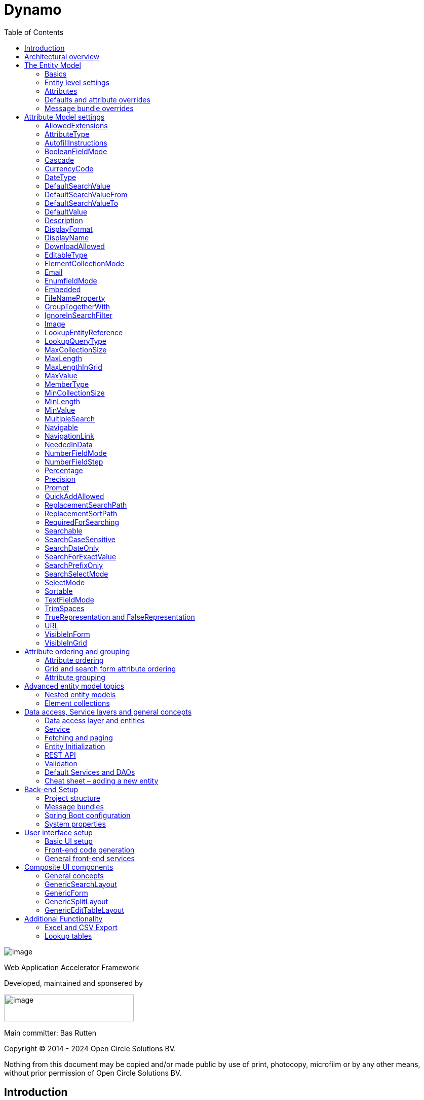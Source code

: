 = Dynamo
:toc:

image:media/logo-dynamo.png[image]

Web Application Accelerator Framework

Developed, maintained and sponsered by

image:media/logo-opencirclesolutions.svg[image,width=256,height=53]

Main committer: Bas Rutten

Copyright © 2014 - 2024 Open Circle Solutions BV.

Nothing from this document may be copied and/or made public by use of
print, photocopy, microfilm or by any other means, without prior
permission of Open Circle Solutions BV.


== Introduction

The Dynamo Web Application Accelerator Framework is a software
development framework developed by Open Circle Solutions that aims to
increase productivity by using design principles such as convention over
configuration, model-driven development and DRY (don’t repeat yourself).

At the core of Dynamo is the concept of the _Entity Model_. The Entity
Model describes the attributes and behaviour of an entity (a.k.a. a
domain object) in your application. This Entity Model can then be used
as the basis for creating forms, , search screens etc.

The _Entity Model_ of an entity is automatically constructed based on
the properties of the attributes of the entity (using sensible defaults
as described by the convention over configuration principle) and can
further be modified by using annotations and message bundle entries. The
main goal is to reduce the amount of (boilerplate) code required to
perform common actions like creating search screens and edit forms.

Complementing the _Entity Model_ is a set of user interface components
(widgets) that can be used to quickly construct screens for common use
cases, and several base classes for the Data Access and Service layers.

The Dynamo framework is built around a number of proven and highly
productive set of technologies:

* JPA2 for ORM
* QueryDSL for type-safe query generation
* Spring Boot as the application framework
* Angular (v16) as the front-end framework of choice
* PrimeNG for a rich suite of components

== Architectural overview

The general principle of the Dynamo Framework is as follows:

* The developer creates a back-end application (based on Spring Boot)
that can communicate with a relational database for storing and
retrieving data.
* The back-end application contains any number of domain
objects/entities that correspond to the database tables.
* Based on these entities, Dynamo constructs _Entity Models_ that
describe the behaviour of the user interface that can be used to
manipulate these entities. This includes things like being able to
define whether it is possible to search on certain attributes, when and
how attributes can be edited, which values are allowed, how the values
are formatted etc (there are dozens of different settings).
* The back-end application offers several APIs that are used by the
front-end: one API that can be used to retrieve the Entity Model for a
certain entity, and one API that can be used (in a generic fashion) to
perform CRUD operations on the entity. In addition to this there are
also APIs for uploading files, for exporting data to CSV/Excel, and for
automatically filling forms based on LLM.
* The developer also creates a front-end application, using the Dynamo
Front End library based on Angular and PrimeNG. This application offers
a number of reusable user interface components (e.g. a search screen, an
edit layout, a split layout etc.) that allow the developer to quickly
define CRUD screens. This generally takes just a couple of lines of code
and is almost completely declarative.
* At run-time, when the user accesses a screen, the Dynamo Framework
will call the entity model API in order to retrieve the entity model for
a certain entity. The data from this entity model will then be used to
render the screen, e.g. to display the correct fields in a search form
or the correct columns in a table. In conjunction with this, the
framework will also call the CRUD API to retrieve the data to display.

==  The Entity Model

=== Basics

==== Back-end

To create the entity model, you need access to an *EntityModelFactory*.
The *EntityModelFactory* is a Spring singleton and can be acquired by
injection (@Inject or @Autowired). You can also acquire a reference to
the *EntityModelFactory* by calling the *getEntityModelFactory* method
on the *ServiceLocator* which in turn can be retrieved by calling
*ServiceLocatorFactory.getServiceLocator().*

You can then acquire the *EntityModel* for a certain entity by calling
the *getModel(Class<?> clazz)* method. This will retrieve the entity
model for the specified class, lazily constructed when needed. Note that
the entity model is effectively immutable and application-scoped (or
more precisely, it has the Spring Singleton scope, i.e. there is one
instance per Spring application context).

This also means that the same entity model is in principle used by all
screens within an application. Since this would be too restrictive in
practice, it is possible to construct separate instances for separate
screens or use cases, by calling the *getModel(String reference,
Class<?> clazz)* method. This will construct the Entity Model based on
the provided class (the second parameter), but it will allow you to
override certain attributes using message bundle entries (more on this
later). The *reference* string is the unique identifier that you assign
to the model (if you just call the *getModel* variant with a single
parameter, then the simple name of the class is used as the reference)
and which is then used as part of the message bundle entry.

The classes for which you create an Entity Model must inherit from the
*org.dynamoframework.domain.AbstractEntity* class. See chapter 6 for details.

==== API

The back-end application offers an API for retrieving the entity model
for a certain entity. The entity model can be retrieved by doing a GET
request to */model/\{entityName}.* The entity name is the same as the
simple name of the Java class. E.g. to retrieve the entity model for the
“Organization” entity, make the following call:

*model/Organization*

Optionally, you can pass along a *reference* parameter to specify an
exact version of the entity model to retrieve (we learn more about
versions of entity models in section 3.5)

*model/Organization?reference=PersonOrganizationSearch*

As you will see later on, entity models can be nested: if an entity has
a reference to another entity (one-to-many, many-to-one etc) then a
nested entity model for that entity will be created. You can retrieve a
nested entity model by performing a GET to
*/model/\{entityName}/attribute/attributeName,* e.g.

*/model/Gift/attribute/translations*

Generally speaking, you should not have to call these endpoints directly
as the framework will do it for you.

=== Entity level settings

The Entity Model supports several attributes that define how the entity
itself is represented. These include:

* *displayName*: the name of the entity (e.g. “Car”)
* *displayNamePlural*: the name of the entity, in plural form (e.g.
“Cars”)
* *description*: textual description of the entity
* *displayProperty*: the name of the property to use when displaying the
entity inside e.g. a combo box. This property is also used as the title
of the entity that is placed above an edit form.
* *sortOrder*: how the entities are sorted by default when displayed in
a grid or list. The *sortOrder* consists of a comma separated list of
attribute names and sort directions, e.g. “name asc, age desc”. The
direction is optional and if it is not supplied, “asc” will be used by
default. This should be familiar to anybody who has worked with SQL.
* *maxSearchResults* indicates the maximum number of results to return
form a search query (not just per page, but in total). By default this
is set to the value of *Integer.MAX_VALUE* which means there are no
restrictions in place. If you set this to a lower value, the result set
of a search will be capped at this maximum value – the table and
paginator will only show results up to the maximum (and anything beyond
that will appear to not exist).
* *createAllowed* indicates whether creating new entities is allowed.
* *updateAllowed* indicates whether updating existing entities is
allowed.
* *listAllowed* indicates whether executing GET requests (without
specifying an ID) to request the full list of entities is allowed.
* *getAllowed* indicates whether executing a GET request to retrieve a
single entity is allowed.
* *exportAllowed* indicates whether exporting the data to Excel or CSV
is allowed.

=== Attributes

Every Entity Model consists of a number of *Attribute Models*. By
default, an Attribute Model is created for every valid property of the
entity. E.g. if you have an entity Person with properties “name” and
“age”, then the attribute model for the Person entity will contain two
attribute models, one for “name” and one for “age”.

The following rules apply when constructing the attribute models:

* An attribute model will be created for every public, non-static,
no-parameter getter-method that follows the JavaBean naming convention
(e.g., “getAge()”; for Boolean or boolean properties, the getter may
also start with “is”, e.g. “isValid”).
* You can use Lombok to generate getters and setters for you.
* The entity class does not necessarily have to contain an actual field
corresponding to the property. This allows you to create attribute
models for read-only or composite properties (e.g. a “*getNameAndAge*()”
method which concatenates the name and age as a String). Note that such
an attribute will have to be defined as read-only.
* Certain attributes are ignored. Currently this includes only “version”
(used for JPA optimistic locking) and “class” (as every object has a
“getClass()” method).
* Attributes can be simple (String, Integer, Long, enumerated types
etc.) or complex (a reference to another entity, a collection of
primitive values, or a collection of other entities). The Entity Model
generation is nested, which means that if a property of an entity is
again an entity, then an entity model for the nested property will also
be generated. This entity model is separate from the non-nested entity
model that would be constructed directly for the entity.
** Nearly all settings for nested models are treated the same as the
setting on the top level, but there is one exception: the *searchable*
setting on attributes of nested entities is ignored – this is because
when you are creating a search screen for an entity, you normally want
to search on the attributes of that entity, not on the nested
attributes.
** For nested entity models, the “id” attribute and the
“displayProperty” attribute will be marked with “visibleInGrid=true”.
This is done so that a textual description of a nested entity can be
shown inside a grid.
* Getters that are annotated with *@AssertTrue* or *@AssertFalse*
are skipped (these are methods that are used for Bean Validations, not
properties for the meta model).

An attribute model has a *name* attribute that is equal to the name of
the property. This *name* can be used to retrieve the attribute model
from the entity model:

AttributeModel getAttributeModel(String attributeName);

For a nested attribute model, the name of the model consists of the
concatenation of the names of the non-nested models separated by
periods. E.g. if you have a Person entity that has an attribute
*address* of type Address, then the “*houseNumber*” attribute model of
the address has the path “**address.houseNumbe**r”.

This should all make sense as it corresponds to the paths that are used
in e.g. JPQL queries and for data binding in Angular.

=== Defaults and attribute overrides

The Entity Model generation is based on sensible defaults and metadata.
E.g. the value of the *type* setting of an Attribute Model is directly
taken from the Java type of the property, and certain other aspects e.g.
whether the attribute is visible in a grid or can be used in a search
form are derived from this type (e.g. by default a complex attribute
will not be visible in a grid).

In addition to this, the Entity Model generation process will take
certain JSR-303 annotations (e.g. *@NotNull, @Size*) into account. A
detailed explanation for each setting will be given below.

If the default values are not sufficient, you can override them by using
annotations:

* On the entity level, you can use the *@Model* annotation.
* On the attribute level, you can use the *@Attribute* annotation.

The *@Model* annotation can be used like this:

[source,java]
--
@Model(displayProperty = "description")
public class Meeting extends AbstractEntity<Integer> {
--

The *@Attribute* annotation can be placed either directly on the
property, or on its getter method. Annotations placed on the getter
method override those placed on the property, to easily allow you to
override default behaviour in subclasses. Within a single entity class,
you can use both access types interchangeably.

=== Message bundle overrides

The annotation override mechanism is quite powerful, but it has some
drawbacks. E.g. it hard-codes certain String values (display name,
description) into your application and it does not directly allow for
internationalization. It also only allows you to override the behaviour
of the “default” Entity Model that is based directly on the class, and
not the behaviour of any derived Entity Models.

If you need to override the behaviour of a derived Entity Model, you can
use the message bundle mechanism to achieve this. Message bundle
overrides must be placed in the *entitymodel.properties* file (create a
locale-specific version of this file if you need to; the normal Java
message bundle mechanic is supported).

Message bundle entries in general have the following structure:

*[Reference].[Attribute Model Name].[Attribute]=[Value]*

Where:

* *[Reference]* is the reference to the attribute model. This is the
simple class name of the entity for a standard entity model, and the
user-provided reference for a non-standard model.
* *[Attribute Model Name]* is the (possibly nested) name of the
attribute model. This is empty in case you are directly overriding a
setting of the Entity.
* *[Attribute]* is the setting that you want to modify. For a full list,
see the *EntityModel* class which contains constants that denote the
possible values (or refer to the sections below).
* *[Value]* is the desired value of the setting.

The *[Attribute Model Name]* part must be omitted when you want to
directly set an attribute of the Entity Model itself.

Some examples:

[source,properties]
--
Organization.displayName=Criminal Organization
--

Sets the display name of the Organization entity to “Crimal
Organization”.

[source,properties]
--
Person2.displayName=Gang Member
--

Sets the display name for Person in the “Person2” entity model to “Gang
Member”

[source,properties]
--
Person.name.visibleInForm=true
--

Sets the visibility of the “name” attribute model to *true*

[source,properties]
--
Person.address.street.readOnly=true
--

Sets the “read only” setting of the *address.street* attribute model (a
nested attribute model) to false.

Please remember the following:

* For Boolean values, use the (lower case) values “true” and “false”.
* For numeric values, simply use the String representation of the
numeric value. Use the period “.” as the decimal separator.
* For enumeration values, use the upper-case String representation of
the enumeration value.
* For dates and times, the value of the attribute models’
*displayFormat* setting is used. By default, this has the following
values:
** “dynamoframework.default.date.format” (dd-MM-yyyy) for dates
** “dynamoframework.default.time.format” (HH:mm:ss) for times
** “dynamoframework.default.datetime.format” (dd-MM-yyyy HH:mm:ss)
** “dynamoframework.default.datetime.zone.format” (dd-MM-yyyy HH:mm:ssZ)
* For the *visibleInForm* and *visibleInGrid* settings, both the
enumeration values (SHOW/HIDE) and the Boolean values *true* and *false*
are supported.

== Attribute Model settings

In this section, we explain all the supported settings of the attribute
model.

=== AllowedExtensions

In message bundle: *allowedExtensions = [String]*

This setting can be used to specify the extensions of the files that are
accepted by the file upload component that is generated for a LOB
property. By default, its value is empty, which means there are no
restrictions on the file type.

The value can be set to a comma-separated list of supported extensions,
e.g. *bmp,jpg,png.*. Any “.” characters must not be included.

On the *@Attribute* annotation, you can use an array of String values
instead of a comma-separated String. Extensions are not case-sensitive,
and you must not include the “.” character.

=== AttributeType

The *attributeType* setting is a classification of the type of the
property. It is determined automatically during the Entity Model
generation process and can have the following values:

* *BASIC*: represents a simple property like a String, a number, a date
etc.
* *DETAIL*: a property that appears as a *@OneToMany* or *@ManyToMany*
relation in the entity class, e.g. the *orderLines* attribute inside an
*Order* entity will be considered a *DETAIL* attribute.
* *MASTER*: a property that appears as a *@OneToOne* or *@ManyToOne* in
the entity class.
* *LOB*: a property that is annotated with *@Lob* and represents a large
binary object (like a file or an image)
* *EMBEDDED*: used during the Entity Model construction process to
handle embedded properties (using the *@Embedded* annotation). This will
be covered in the _Advanced_ section.
* *ELEMENT_COLLECTION*: a property that is annotated with the
*@ElementCollection* annotation, i.e. a collection of simple values like
integers and Strings (note: the JPA spec does allow more complex element
collections, but these are not currently supported by Dynamo).

The attribute type in combination with the Java type determines how a
certain attribute will be displayed on-screen in an edit form:

* For a *BASIC* property, a simple user interface component will be
displayed, based on the type of the property:
** For String fields and numeric fields, a text field will be rendered.
For a String property, you can use the *textFieldMode* setting to render
a text area or a password field instead. For an Integer field, you can
use the *numberFieldMode* setting to render an “integer field” instead.
** For a Boolean, a check box will be rendered by default. You can
change this to a toggle button by changing the value of the
*booleanFieldMode* setting.
** For a *LocalTime* attribute, a time picker will be rendered.
** For a *LocalDate* attribute, a date picker will be rendered.
** For a *LocalDateTime* or *Instant* attribute, a date/time picker will
be rendered.
** For an enumeration, a combo box will be created. You can use the
message bundle mechanism to specify translations for the enumeration
values (more on this below).
* For a *LOB* property, a file upload field will be created.
* For a *MASTER* property, by default a combo box that contains all the
possible values (as retrieved from the repository) will be created. You
can replace this by a lookup field or ListSelect by changing the value
of the *selectMode* setting.
* For a *DETAIL* property, the behaviour will depend on the value of the
*nestedDetails* setting:
** In case *nestedDetails* is set to true, a table that can be used to
edit the details in-line as part of the edit form is rendered. This is
used for nested collections that cannot exist without the parent entity,
e.g. the OrderLines belonging to an Order.
** In case *nestedDetails* is set to false, a multiple select component
that can be used to select various (already existing) entities is
rendered. You can switch this to a lookup field by changing the value of
the *selectMode* setting.
* For an *ELEMENT_COLLECTION* property, the application either renders a
“chips” component (a component that allows you to specify multiple
values by typing) or a simple pop-up dialog that allows you to enter
extra values. You can modify this behaviour by changing the value of the
*elementCollectionMode* setting.

Inside a search form the rendering is a slightly different:

* For a *BASIC* property:
** For a String property, a text field is created. This text field can
be used to perform a search. You can use additional properties to toggle
the case sensitivity and whether to allow prefix or substring matches.
The *textAreaMode* setting is ignored in search forms.
** For a numeric or a date/time property, two search fields are
generated. These allow the user to perform an interval search (return
all values that are higher than or equal to the value in the first field
and lower than or equal to the value in the second field). If you do not
want this behaviour, you can change the value of the
*searchForExactValue* setting to *true*_;_ if you do this then only a
single search field will appear.
** For a property of type *LocalDateTime* or *Instant* you can set the
*searchForDate* setting to true. If you do this then only a single
search field will be created. In this field you can select the date to
search on.
** For a Boolean property, a three-way checkbox displayed. This checkbox
has three possible values: true, false, and “no value”.
** For an enumeration, a combo box containing all values of the
enumeration is displayed.
* For a *MASTER* property, by default a combo box containing all
possible values of the master entity is displayed. You can use the
*searchSelectMode* and/or *selectMode* settings to replace this by a
lookup field.
* For a *DETAIL* property, by default a multi-select field is created.
You can use the *searchSelectMode* and/or *selectMode* settings to
replace this by a lookup field.
* *LOB* properties cannot be used in search forms.

The *attributeType* setting also determines whether the property will be
visible by default:

* In a results grid, by default only *BASIC* attributes will be visible.
Use the *visibleInGrid* attribute to show a complex attribute inside a
grid.
** For a *MASTER* property, the value of its *displayProperty* property
will be used.
** For a *DETAIL* property (remember, this represents a collection!),
the values of the *displayProperty* properties of all individual
entities in the collection will be displayed, separated by commas.
* Attributes of type *MASTER* and *DETAIL* will by default not be
displayed inside an edit form. You can change this by setting the
*visibleInForm* setting of the attribute model to true.
* When displaying an enumeration value inside a combo box, the values
that are displayed inside the combo box are taken from the message
bundle:

[source,properties]
--
[Simple Class Name].[Enumeration Value]=[desired value]
--

E.g.:

[source,properties]
--
Reputation.REALLY_NOT_FEARSOME=Really not [.underline]#fearsome#
Reputation.MILDLY_FEARSOME=Mildly [.underline]#fearsome#
Reputation.FEARSOME=[.underline]#Fearsome#
Reputation.EXTREMELY_FEARSOME=Extremely [.underline]#fearsome#
--

=== AutofillInstructions

In message bundle: *autofillInstructions = [String]*

The *autofillInstructions* setting can be used to define the
attribute-specific instructions for automatically filling a form based
on an AI service (Large Language Model). This is covered in more detail
in a later section.

=== BooleanFieldMode

In message bundle: *booleanFieldMode = CHECKBOX | TOGGLE | SWITCH*

The *booleanFieldMode* setting can be used to change the type of user
interface component that is used to modify an attribute of type Boolean.

The default value for this setting is derived from the value of the
system property “dynamoframework.default.boolean.field.mode”. It defaults to
*CHECKBOX* but can be changed to *TOGGLE* (a toggle button) or *SWITCH*
(an on/off switch).

This only affects the component that is used inside an edit form. Inside
a search form, the framework will always use a tri-state checkbox (i.e.
a component that can have the values true, false, or undefined).

=== Cascade

In message bundle:

[source,properties]
--
cascade.[index] = [path to attribute]
cascadeFilterPath.[index] = [path to attribute]
cascadeMode.[index] = BOTH | EDIT | SEARCH
--

The *cascade* setting can be used to define “cascading search” for
selection components. Cascading search means that when you select a
value in a certain component, the available values in another component
change based on this choice. E.g. suppose that you are editing or
searching for an *Organization* and you have selection fields for a
country and for a list of members of the organization– choosing a
country from the list will limit the values in member list to the people
that originate from that country.

To set up cascading, you can define one or more *@Cascade* annotations
as part of the *@Attribute* annotation. Each @*Cascade* annotation takes
three parameters:

* *cascadeTo* - this is the path to the attribute for which the
selection must change in response to a change of the annotated
attribute. In our example, the attribute to change is “members” (see
below).
* *filterPath* – this is the path that determines which filter to apply
to the selection component that is on the receiving end of the cascade
action. In our example, we want to filter a list of Person so that only
persons from a certain country are returned – this country is stored in
the *countryOfOrigin* property of the person so this is our filter path.
* *mode* - this specifies whether cascading should be enabled in search
forms, in edit forms, or in both cases. The default is *BOTH*.

[source,java]
--
@Attribute(visibleInGrid = VisibilityType.SHOW, searchable = SearchMode.ALWAYS, visibleInForm = VisibilityType.SHOW, cascade = @Cascade(cascadeTo = "members", filterPath = "countryOfOrigin", mode = CascadeMode.EDIT))
private Country countryOfOrigin;
@Attribute(searchable = true, visibleInForm = VisibilityType.SHOW)
private Set<Person> members = new HashSet<>();
--

Setting up cascading in a message bundle is a bit more involved. You can
do so by defining two or three messages like this:

[source,properties]
--
Organization.countryOfOrigin.cascade.1=members
Organization.countryOfOrigin.cascadeFilterPath.1=countryOfOrigin
Organization.countryOfOrigin.cascadeMode.1=EDIT
--

The *cascade* message defines the property to apply the cascading to –
the *cascadeFilterPath* is the property path to filter on and the
optional *cascadeMode* determines when to apply the cascading. Each
message must end with a number that is used to group the messages
together. The numbering starts at “1” and must use increments of 1, so
if e.g. you want to define another cascade for the same attribute, that
would look like this:

[source,properties]
--
Organization.cascade.2=[some other property to cascade]
Organization.cascadeFilterPath.2=[some other path]
Organization.cascadeMode.2=EDIT
--

=== CurrencyCode

In message bundle: *currencyCode = <ISO currency code>*

This setting can be used to specify that a numeric field (currently only
supported for BigDecimal properties) contains a currency value. If this
setting is changed to a valid ISO 4217 currency code, then a currency
symbol will be displayed in front of the value of the property.

If the specified currency code corresponds to a symbol (e.g. “$” for US
dollar) then this symbol will be used instead of the code.

=== DateType

In message bundle: *dateType = LOCAL_DATE_TIME | INSTANT | DATE | TIME*

The *dateType* setting can be used to determine how an attribute of type
*LocalTime, LocalDate*, *LocalDateTime* or *Instant* will be managed:

The allowed values are:

* *LOCAL_DATE_TIME or INSTANT*: In this case the application renders a
date picker that includes a time selection component.
* *DATE*: in this case the application renders a date picker without a
time selection component.
* *TIME*: in this case a custom time selection component is rendered.

By default, the value of the *dateType* setting is derived from the Java
type of the property. You do not normally have to manually override it.

Dynamo does not support the legacy Java date types (java.util.Date and
java.sql.Date).

=== DefaultSearchValue

In message bundle: *defaultSearchValue = [String]*

The *defaultSearchValue* setting can be used to set the default value
that appears inside an input component inside a search form. This is
only supported for simple attributes like strings and number, not for
entities. It is only used when a single UI component is rendered for
searching (as opposed to two components for specifying an upper or lower
bound; in that case use *defaultSearchValueFrom* and
*defaultSearchValueTo*)

You always specify this setting as a string; if the value must be
converted to a decimal number, use the period (“.”) as the decimal
separator. For enumeration values, use the upper-case String
representation of the desired value.

For date attributes, use the String representations according to the
system properties *dynamoframework.default.date.format* _(dd-MM-yyyy),_
*dynamoframework.default.time.format* _(HH:mm:ss),_ *dynamoframework.default.datetime.format*
_(dd-MM-yyyy HH:mm:ss)_.

=== DefaultSearchValueFrom

In message bundle: *defaultSearchValueFrom = [String]*

The *defaultSearchValueFrom* setting can be used to set the default
value that appears as the lower bound inside a user interface component
inside a search form. This is only supported for simple attributes like
strings and number, not for entities. It is only used when two input
components (upper and lower bound) are rendered for the search, e.g. in
case of a numeric value or date range.

You always specify this setting as a String; if the value must be
converted to a decimal number, use the period (“.”) as the decimal
separator. For enumeration values, use the upper-case String
representation of the desired value.

For date attributes, use the String representations according to the
system properties *dynamoframework.default.date.format* _(dd-MM-yyyy),_
*dynamoframework.default.time.format* _(HH:mm:ss),_ *dynamoframework.default.datetime.format*
_(dd-MM-yyyy HH:mm:ss)_

=== DefaultSearchValueTo

In message bundle: *defaultSearchValueTo = [String]*

The *defaultSearchValueTo* setting can be used to set the default value
that appears as the upper bound inside a user interface component inside
a search form. This is only supported for simple attributes like strings
and number, not for entities. It is only used when two input components
(upper and lower bound) are rendered for the search, e.g. in case of a
numeric value or date range.

You always specify this setting as a String; if the value must be
converted to a decimal number, use the period (“.”) as the decimal
separator. For enumeration values, use the upper-case String
representation of the desired value.

For date/time attributes, use the String representations according to
the system properties *dynamoframework.default.date.format* _(dd-MM-yyyy),_
*dynamoframework.default.time.format* _(HH:mm:ss),_ *dynamoframework.default.datetime.format*
_(dd-MM-yyyy HH:mm:ss)_.

=== DefaultValue

In message bundle: *defaultValue = [String]*

The *defaultValue* setting can be used to set the default value that
appears inside a user interface component when creating a new entity.
This is only supported for simple attributes like strings and number,
not for entities.

You always specify this setting as a String; if the value must be
converted to a decimal number, use the period (“.”) as the decimal
separator. For enumeration values, use the upper-case String
representation of the desired value.

For date/time attributes, use the String representations according to
the system properties *dynamoframework.default.date.format* _(dd-MM-yyyy),_
*dynamoframework.default.time.format* _(HH:mm:ss),_ *dynamoframework.default.datetime.format*
_(dd-MM-yyyy HH:mm:ss)_

=== Description

In message bundle: *description = [String]*

The *description* setting determines the value of the tooltip that the
user will see when hovering over the input field for the property.

If not explicitly set, it will default to the value of the *displayName*
setting**.**

This setting supports localization.

=== DisplayFormat

In message bundle: *displayFormat = [String]*

The *displayFormat* setting indicates how date/time values will be
formatted. It is supported for attributes of a Java 8 date/time type
(LocalDate, LocalTime etc).

The value of the *displayFormat* attribute must be a valid Java
data/time formatting pattern, e.g. “dd-MM-yyyy”, but you can use
different separators like “dd/MM-yyyy” or use formats like “yyyy-MM-dd”.

If you do not explicitly specify a displayFormat for an attribute, the
framework will default to the value of the *dynamoframework.default.date.format,
dynamoframework.default.time.format,* *dynamoframework.default.datetime.format,* or system
variables depending on the *dateType* of the attribute model.

This setting supports localization.

=== DisplayName

In message bundle: *displayName=[String]*

The *displayName* setting determines how the attribute will be named
onscreen. By default, it is derived from the *name* setting, replacing
CamelCase notation by spaces and then capitalizing individual words,
e.g. “mininumAge” will be translated to “Minimum Age”. You can use the
system property *dynamoframework.capitalize.words* and set it to *false* so that
only the first word will be capitalized.

This setting supports localization.

=== DownloadAllowed

In message bundle: *downloadAllowed= true | false*

The *downloadAllowed* setting indicates whether it is allowed to
download files that were uploaded using the file upload functionality.
It defaults to *false.* When set to *true*, a “download” button will
show up next to the preview of the image in a file upload component.

=== EditableType

In message bundle: *editableType = READ_ONLY | CREATE_ONLY | EDITABLE |
HIDDEN*

The *editableType* setting specifies when an attribute can be edited.
The default value *EDITABLE* means that the attribute can always be
edited. *CREATE_ONLY* means that the attribute can only be edited when
creating a new entity. *READ_ONLY* means that the property is read-only
and cannot be edited in the user interface.

The special value *HIDDEN* can be used in cases in which an attribute
must be filled with a value that is not directly entered inside the edit
form but depends on another non-constant value. E.g. you are in detail
screen and have a reference to a parent object which must be set on the
new entity.

The values of properties that are set to *EDITABLE* or *CREATE_ONLY*
will still be shown inside edit forms, however it will not be possible
to change the values.

=== ElementCollectionMode

In message bundle: *elementCollectionMode = CHIPS | DIALOG*

This setting specifies the type of component to use for editing an
attribute of type *ELEMENT_COLLECTION*. The default value, CHIPS, will
result in a “chips” component (basically a field that holds multiple
tags). You can change this to DIALOG to render a component that uses a
popup dialog to enter additional values.

=== Email

In message bundle: *N/A*

The *email* setting can be used to specify that a field must contain a
valid email address. It is automatically set to *true* if the property
is annotated with the *@Email* annotation (from the Java validation
framework).

=== EnumfieldMode

In message bundle: *enumFieldMode = DROPDOWN | RADIO*

The *enumFieldMode* determines which input component to use when
managing an attribute of type ENUM. By default the value DROPDOWN is
used, which means that a dropdown field (combo box) will be used. You
can change this default by modifying the value of the system property
*dynamoframework.default.enum.field.mode.* When the value is changed to *RADIO* a
set of radio buttons will be used instead.

Note that within a search form, this setting will be ignored, and a
dropdown component will always be used (in order to save space).

=== Embedded

In message bundle: *embedded = true | false*

The *embedded* setting can be used to specify that a certain (complex)
attribute must be treated as an embedded attribute. An embedded
attribute is treated as an integral part of the entity, and no separate
entity model is created for an embedded attribute.

By default, any attribute annotated with the JPA *@Embedded* attribute
will have its *embedded* setting set to true but you can override this
using the *@Attribute* annotation or a message bundle.

[source,java]
--
// inside Gift.java
@Attribute(embedded = true)
@JoinColumn(name = "logo")
@OneToOne(fetch = FetchType.LAZY, optional = false, cascade = CascadeType.ALL)
private GiftLogo logo = new GiftLogo();
// inside GiftLogo.java
@Lob
@Attribute(image = true, fileNameProperty = "logo.fileName")
private byte[] image;

@Attribute(readOnly = true, showInTable = VisibilityType.HIDE)
private String fileName;
--

In the example above, we see a *Gift* class with an embedded attribute
“logo” of type *GiftLogo.* The *GiftLogo* class contains several fields
like “image” and “filename”.

By setting *embedded* to true, we effectively make sure that there is no
entity model for *GiftLogo*, and all the attributes from *GiftLogo* are
made part of the entity model of the embedding class, *Gift.* When you
want to access an attribute model for an attribute inside *GiftLogo,*
you must use its full path, e.g. “logo.fileName” or “logo.image” rather
than just “fileName’ or “image”.

=== FileNameProperty

In message bundle: *fileNameProperty = [property name]*

The *fileNameProperty* setting can be used to specify the name of the
property that is used to store the name of an uploaded file after a file
upload. This setting is intended to be used on attributes of type *LOB*:

[source,java]
--
@Lob
@Attribute(image = true, fileNameProperty = "logo.fileName")
private byte[] image;

// hide in grid to prevent fetch issues
@Attribute(editableType = EditableType.READ_ONLY, visibleInGrid = VisibilityType.HIDE)
private String fileName;
--

By default, if you define an attribute of type LOB, then the application
will render a file upload component for editing this attribute. The byte
content of the uploaded file will be stored in the property itself, but
the file name of the file that was uploaded will not be persisted.

If you want to store the file name as well, simply create another
property (of type String) and then set the *fileNameProperty* of the
*@Attribute* annotation that is placed on the property that holds the
binary repreentation to point to this property. The framework will then
store the name of the uploaded file in this property as part of the file
upload process.

The actual “fileName” property must be annotated as “readOnly” since it
is automatically set by the framework and does not need to be modified
by the user.

If you don’t specify a *fileNameProperty* for an attribute that is meant
for file upload, the upload and download will still work, however when
downloading a file, it will be assigned a default file name because the
actual file name is unknown.

=== GroupTogetherWith

In message bundle: *groupTogetherWith = [comma separated list of
attribute names]*

The *groupTogetherWith* setting can be used to specify that the input
components for several attributes must be placed together on a single
row in an edit form. This can be a good way of saving screen space. The
value of this setting consists of a list of attribute names. The input
components for these attributes will be placed behind the original
attribute, in the order in which they are defined.

Here you see an example of how the “region” attribute:

[source,java]
--
@Attribute(visibleInForm = VisibilityType.SHOW, visibleInGrid = VisibilityType.SHOW, searchable = true, groupTogetherWith = {"region"})
private Country country;

--

And this is the input form that will be generated:

image:media/image2.png[image,width=560,height=64]

You can still use all available settings to modify the behaviour of the
components for the “extra” attributes that are placed behind the first
attribute. The framework makes sure that the extra attributes do not
show up more than once.

Note that for this to work properly, the attribute that the
*groupTogetherWith* setting refers to must occur in the attribute order
*after* the attribute that does the referring (for the example
above, *region* must come after *country*). If this rule is not
observed, then a warning message will be logged during the entity model
creation process and the behaviour is undefined.

=== IgnoreInSearchFilter

In message bundle: *ignoreInSearchFilter = true | false*

This setting can be used for rare occasions in which you want to use an
attribute inside a search form (e.g. for setting up cascading) but you
want to ignore the selected value when actually performing a search.

=== Image

In message bundle: *image = true | false*

This setting can be used on a LOB property to specify whether it
represents an image. By default, this setting has the value *false*_._
If set to *true*, the application will try to render a preview image of
the value (byte contents) of the property.

=== LookupEntityReference

In message bundle: *lookupEntityReference = <string value>*

The *lookupEntityReference* setting can be used to specify the reference
(unique identifier) that is to be used when looking up nested entities.
E.g. suppose that you have an Organization entity that has an attribute
Country. By default, when looking up countries (e.g. when filling a
dropdown list), the default “Country” entity model will be used. If you
want to use a different entity model, you can specify this using this
setting.

You can use the message bundle (entitymodel.properties) to modify how
this entity model behaves.

=== LookupQueryType

In message bundle: *lookupQueryType = PAGING | ID_BASED*

The *lookupQueryType* setting can be used to specify the query type to
use inside an popup search dialog that is used inside a lookup field
component.

=== MaxCollectionSize

The *maxCollectionSize* setting determines the maximum number of allowed
elements in an element collection, one-to-many relation, or many-to-many
relation. Its value is derived from the *max* value on the standard Java
Validation *@Size* annotation.

=== MaxLength

In message bundle: *maxLength = [integer value]*

The *maxLength* setting can be used to specify the maximum allowed
length of an attribute of type String. This value is normally
automatically derived from the *@Size(max=<value>)* annotation.

It can also be used to set the maximum length of string values inside an
element collection. In this case, you must set the *maxLength* directly
using the *@Attribute* annotation..

[source,java]
--
@ElementCollection(fetch = FetchType.LAZY)
@CollectionTable(name = "person_tags")
@Column(name = "tag")
@Attribute(visibleInForm = VisibilityType.SHOW, visibleInGrid = VisibilityType.HIDE,
        minLength = 4, maxLength = 12, elementCollectionMode = ElementCollectionMode.DIALOG)
@Size(max = 5)
--

=== MaxLengthInGrid

In message bundle: *maxLengthInGrid = [integer value]*

The *maxLengthInGrid* setting can be used to set the maximum length of
the value of a String property when it is displayed inside a grid – if
the value of the property is longer than this, the value will be
truncated after the first *maxLengthInGrid* characters. This can help
save space in grids.

=== MaxValue

In message bundle: *maxValue = [integer value]*

The *maxValue* setting can be used to specify the maximum value of a
numeric attribute. This value is automatically derived from the *@Max*
annotation for Integer or Long fields.

It can also be used to set the maximum value of numeric values inside an
element collection. In this case, you must set the *maxValue* directly
using the *@Attribute* annotation.

[source,java]
@ElementCollection(fetch = FetchType.LAZY)
@CollectionTable(name = "person_lucky_numbers")
@Column(name = "lucky_number")
@Attribute(visibleInForm = VisibilityType.SHOW, visibleInGrid = VisibilityType.HIDE,
        minValue = 10, maxValue = 100, elementCollectionMode = ElementCollectionMode.CHIPS)
@Size(max = 3)
private Set<@Min(10) @Max(value = 100) Integer> luckyNumbers = new HashSet<>();
--

=== MemberType

In message bundle: *N/A*

The *memberType* setting can be used to explicitly set the member type
(i.e. the type of an individual entity) of an attribute type *DETAIL*.
Normally, the member type can be derived from the source code
automatically, but there are certain cases in which this is not
possible, e.g. when working with a property that does not directly map
to a member field, but rather returns a collection that is calculated on
the fly. In this case, you can use the *memberType* to set the exact
type of the members of the collection.

This setting is only supported as an annotation override.

=== MinCollectionSize

The *minCollectionSize* setting determines the minimum number of allowed
elements in an element collection, one-to-many relation, or many-to-many
relation. Its value is derived from the *min* value on the *@Size*
annotation.

=== MinLength

In message bundle: *minLength = [integer value]*

The *minLength* setting can be used to specify the minimum allowed
length of an attribute of type String. This value is automatically
derived from the *@Size(min=<value>)* annotation.

It can also be used to set the minimum length of string values inside an
element collection. In this case, you must set the *minLength* directly
on the *@Attribute* annotation.

[source,java]
--
@Column(name = "tag")
@Attribute(visibleInForm = VisibilityType.SHOW, visibleInGrid = VisibilityType.HIDE,
        minLength = 4, maxLength = 12, elementCollectionMode = ElementCollectionMode.DIALOG)
@Size(max = 5)
private Set<@Size(min = 4, max = 12) String> tags = new HashSet<>();
--

=== MinValue

In message bundle: *minValue = [integer value]*

The *minValue* setting can be used to specify the minimum value for a
numeric attribute. This value is automatically derived from the *@Min*
annotation.

It can also be used to set the minimum value of numeric values inside an
element collection. In this case, you must set the *minValue* directly
using the *@Attribute* annotation.

[source,java]
--
@ElementCollection(fetch = FetchType.LAZY)
@CollectionTable(name = "person_lucky_numbers")
@Column(name = "lucky_number")
@Attribute(visibleInForm = VisibilityType.SHOW, visibleInGrid = VisibilityType.HIDE,
        minValue = 10, maxValue = 100, elementCollectionMode = ElementCollectionMode.CHIPS)
@Size(max = 3)
private Set<@Min(10) @Max(value = 100) Integer> luckyNumbers = new HashSet<>();
--

=== MultipleSearch

In message bundle: *multipleSearch = true | false*

The *multipleSearch* setting can be used to allow searching on multiple
values at once for attributes of type *MASTER*. By default, you would
only be allowed to search on a single value at a time for such
attributes, but if you set this setting to *true* you will be allowed to
select multiple values (and the application will return all entities
that match at least one of the selected values). This will also change
the component that is rendered by default from a combo box to a multiple
select field.

You can use the *searchSelectMode* to further modify the type of the
search component that is rendered (you can also use a lookup field by
using the value *LOOKUP*).

[source,java]
--
@NotNull
@JoinColumn(name = "country_of_origin")
@ManyToOne(fetch = FetchType.LAZY)
@Attribute(searchable = SearchMode.ALWAYS, visibleInForm = VisibilityType.SHOW, visibleInGrid = VisibilityType.SHOW,
        multipleSearch = true, searchSelectMode = AttributeSelectMode.LOOKUP, navigable = true)
private Country countryOfOrigin;
--

=== Navigable

In message bundle: *navigable = true | false*

The *navigable* setting can be used to specify that a hyperlink for
in-application navigation must be rendered for a certain property. This
works both in a grid and inside an edit form. This is only supported for
properties of type *MASTER* (i.e. many-to-one relations).

In order to use this form of navigation, you first need to set the
*navigable* setting for the “property” to true. This will then make the
attribute values clickable inside results tables, and inside a form that
is in read-only mode.

=== NavigationLink

In message bundle: *navigationLink = <string value>*

The *navigationLink* setting can be used to specify the path to use for
intra-application navigation (see also under *navigable)* . By default,
the application will use the name of the referenced entity (with the
first letter lower-cased) as the value of the navigation link, but this
can be modified by setting the navigation link. If this setting has a
value that is not equal to the empty string, then this setting will be
used rather than the default.

=== NeededInData

In message bundle: *neededInData = true | false*

The Dynamo framework only returns the attributes that are actually
needed for displaying or editing the entities to the front-end. In very
rare occasions it can happen that there are attributes that are not
directly needed in the UI but that are used as the input for certain
other (read-only) attributes. By default, the values of these attributes
are not returned by the API. In these cases, you can set the
*neededInData* setting to *true* in order to return these attribute
values anyway.

=== NumberFieldMode

In message bundle: *numberFieldMode* = *TEXTFIELD | NUMBERFIELD*

The *numberFieldMode* setting can be used to set the field mode to use
for a numeric property When set to *TEXTFIELD* then application will
render a text field. This field has input validation so that only
numbers can be entered.

When set to *NUMBERFIELD*, the application will render a pair of spinner
buttons that can be used to increase or decrease the value.

The default value of this setting can be modified by changing the system
variable *dynamoframework.default.number.field.mode*.

=== NumberFieldStep

In message bundle: *numberFieldStep* = *<integer>*

The number field mode can be used to set the step size to be used for a
number field (see the previous section). The default value is 1, but you
can set this to any positive integer.

=== Percentage

In message bundle: *percentage = true | false*

The *percentage* setting is used to indicate whether a numeric value
represents a percentage. By default, this attribute has the value
*false*_._ If set to *true*, then the value of the property will be
displayed with a “%” sign following it, both in read-only and edit mode.

The percentage sign is purely cosmetic; the actual value of the property
is not converted or changed in any way.

=== Precision

In message bundle: *precision = [Numeric value]*

The *precision* setting determines the number of digits will be shown
behind the decimal separator when displaying non-integer numbers. By
default, it is set to *2*, but you can change this by changing the value
of the system property *dynamoframework.default.decimal.precision*.

=== Prompt

In message bundle: *prompt=[String]*

The *prompt* setting determines the value of the prompt that shows up
inside the editable field for the attribute (in Angular/PrimeNG this is
known as the “placeholder”)

If not set, it defaults to the value of the *displayName* setting.

=== QuickAddAllowed

In message bundle: *quickAddAllowed = true | false*

The *quickAddAllowed* setting can be used to allow the creation of
entities directly from inside a form, for a UI component that is used to
manage a *MASTER* or *DETAIL* relation. Normally, in such a case a combo
box, multi-select or similar component will be rendered (depending on
the value of the *selectMode* setting)

If you set the *quickAddAllowed* setting to *true*, an additional button
will be rendered next to the edit component for the property. When
pressed, this button will bring up a dialog that will allow the user to
create a new entity.

When the user presses the *OK* button in this dialog, the framework will
create a new entity based on the contents of the dialog. This comes with
an automatic check for duplicate values, provided you have configured
this on the underlying service.

As an example, consider the following:

[source,java]
--
@NotNull
@JoinColumn(name = "country_of_origin")
@ManyToOne(fetch = FetchType.LAZY)
@Attribute(visibleInForm = VisibilityType.SHOW, quickAddAllowed = true, selectMode = AttributeSelectMode.LOOKUP)
private Country countryOfOrigin;
--

Here, we define a “countryOfOrigin” property that is of type “Country”..
We set the *quickAddAllowed* to “true”. Once the user now starts the
application, they will see an “Add” button behind the field that can be
used to create a new country. Once pressed, the button will bring up the
following dialog:

image:media/image3.png[image,width=559,height=178]

The user can now enter the properties of the country in the popup – once
they press the “OK” button the application will store the new Country,
add it to the options that are present in the selection component, and
select it.

The application will carry out an automatic check for duplicates when
the user tries to save the entity (based on the *findIdenticalEntity*
functionality), and will then look for an error message stored under the
“<short name of entity>.not.unique” key in order to display an error
message. E.g. in the example above, you should add a
“Country.not.unique” message to the message bundle.

=== ReplacementSearchPath

In message bundle: *replacementSearchPath = [desired string value]*

The *replacementSearchPath* setting can be used to modify the search
path that is used when translating search filters into a query – it can
happen that you are using a derived property in your search screen (e.g.
to allow searching on only a subset of values) and when you take no
further action this will produce an error when carrying out the query
since the property is not known in JPA. In cases like this, you can use
the *replacementSearchPath* setting to specify the alternate (real) path
to use during the search.

Note: the *replacementSearchPath* setting is managed completely in the
back-end.

=== ReplacementSortPath

In message bundle: *replacementSortPath = [desired string value]*

You can use this setting to override the path to sort on when the user
clicks on a column header in a search results grid. By default, the
application will then sort on the exact path to the property, but if the
*replacementSortPath* is set, that value will be used instead.

Note: the *replacementSortPath* setting is managed completely in the
back-end.

=== RequiredForSearching

In message bundle: *requiredForSearching = true | false*

The *requiredForSearching* setting determines if a property is required
before a search can be carried out inside a *SearchLayout.* If you
create a search form that contains properties that have
*requiredForSearching* set tot true, you will not be able to carry out a
search (i.e. the *Search* button will be disabled) until you provide a
search value for these properties. Note that for an attribute for which
two search fields will be rendered, at least one of the fields must
contain a value.

The default value of this setting is *false.*

=== Searchable

In message bundle: *searchable = NONE | ALWAYS | ADVANCED*

*searchable = NONE | ALWAYS | ADVANCED*

The *searchable* setting determines whether a property will show up in a
search form on a search screen. By default, it is set to *NONE* which
means it will not show up in a search form. Setting this property to
*ALWAYS* means it will always show up in a search form. Setting it to
*ADVANCED* means it will only show up in search forms for which the
“advanced search” mode has been enabled.

=== SearchCaseSensitive

In message bundle: *searchCaseSensitive = true | false*

The *searchCaseSensitive* setting determines whether search operations
on the property are case-sensitive. The default is given by the system
property *dynamoframework.default.search.case.sensitive* which defaults to “false”.
This setting is only used for attributes of type String and ignored in
all other cases.

On the attribute, you can use the values BooleanType.TRUE and
BooleanType.FALSE.

This setting is managed completely on the back-end.

=== SearchDateOnly

In message bundle: *searchDateOnly = true | false*

The *searchDateOnly* setting determines whether search operations on an
attribute that represents a date/time (either LocalDateTime or an
Instant) are carried out using only date selection fields rather than
time selection fields.

By default, when searching on an a date/time attribute, the application
will render two timestamp search fields that allow you to specify a
search interval. When you change this setting to *true* then instead the
application will render to date selection fields. Searching using these
date selection fields will return any time stamps that fall within the
specified date interval (inclusive). E.g. if you enter the search values
*2020-04-04* to *2020-04-06* you will return any records for which the
time stamp value matches the interval from *2020-04-04 00:00:00* up to
*2020-04-06 23:59:599999999*

=== SearchForExactValue

In message bundle: *searchForExactValue = true | false*

This setting determines whether to search for an exact value rather than
a range, when searching for numeric or date values. By default, for such
a field two search fields will be rendered: one for the lower bound of
the range to search for, and one for the upper bound of the range to
search for.

By default, this setting has the value *false.* If set to *true,* then
instead of the two search fields, a single field will be rendered that
allows the user to search for an exact value.

=== SearchPrefixOnly

In message bundle: *searchPrefixOnly = true | false*

The *searchPrefixOnly* setting determines whether search operations on
the property check only for a prefix match. If this is set to *true*,
then searching for e.g. “a” will only match “almond” (“a” appears at
start) but not “walnut” (“a” appears in the middle). If set to false,
then “a” will match both “almond” and “walnut”.

By default, this setting has the value *false*. This setting is only
used for attributes of type String and ignored in all other cases.

This setting is managed completely on the back-end.

=== SearchSelectMode

In message bundle: *searchSelectMode = AUTO_COMPLETE | COMBO | LOOKUP |
MULTI_SELECT*

The *searchSelectMode* setting is used to specify how the component for
searching an attribute of attribute type *MASTER* or *DETAIL* will be
rendered (inside a search form).

By default, the value of the *searchSelectMode* setting is equal to the
value of the *selectMode* but you can change it explicitly if you want a
different component to be rendered inside a search form.

The following restrictions apply:

* For a property of type *MASTER* you can use the values *COMBO*,
*LOOKUP* or *AUTO_COMPLETE*.
* For a property of type *DETAIL* you can use the values *LOOKUP* and
*MULTI_SELECT*

Depending on the type of component that is selected, different calls to
the back-end will be performed:

* For select mode *COMBO,* if no field filter is applied, a call to the
“list” endpoint (*GET /crud/<entityName>* is performed. This will simply
result a sorted list of all the known entities of the requested type.
Use this with care as it is a really bad idea to use this for entities
* For select mode *COMBO,* if a field filter is applied, a call to the
“search” endpoint (*POST /crud/<entityName>/search* is performed. This
will result in a list of entities that match the provided field filter,
restricted to a maximum of 100 results.
* For select mode *AUTO_COMPLETE ,* a call to the search endpoint (*POST
/crud/<entityName>/search*) is performed, using a search filter based on
the *displayProperty* of the entity and the value entered by the user.
* For select mode *LOOKUP*, initially no search is performed. Instead,
the user can press a button to bring up a search dialog which can be
used to perform a search.

=== SelectMode

In message bundle: *selectMode = AUTO_COMPLETE | COMBO | LOOKUP |
MULTI_SELECT*

The *selectMode* setting is used to specify how the component for
selecting an attribute of type *MASTER* or *DETAIL* will be rendered
(inside an edit form).

The following restrictions apply:

* For a property of type *MASTER* you can use the values *COMBO*,
*LOOKUP* or *AUTO_COMPLETE*.
* For a property of type *DETAIL* you can use the values *LOOKUP* and
*MULTI_SELECT*

Depending on the type of component that is selected, different calls to
the back-end will be performed:

* For select mode *COMBO,* if no field filter is applied, a call to the
“list” endpoint (*GET /crud/<entityName>* is performed. This will simply
result a sorted list of all the known entities of the requested type.
Use this with care as it is a really bad idea to use this for entities
* For select mode *COMBO,* if a field filter is applied, a call to the
“search” endpoint (*POST /crud/<entityName>/search* is performed. This
will result in a list of entities that match the provided field filter,
restricted to a maximum of 100 results.
* For select mode *AUTO_COMPLETE ,* a call to the search endpoint (*POST
/crud/<entityName>/search*) is performed, using a search filter based on
the *displayProperty* of the entity and the value entered by the user.
* For select mode *LOOKUP*, initially no search is performed. Instead,
the user can press a button to bring up a search dialog which can be
used to perform a search.

=== Sortable

In message bundle: *sortable = true | false*

The *sortable* setting can be used to specify whether a grid can be
sorted on the attribute. By default, it is set to *true* for all
attributes.

=== TextFieldMode

In message bundle: *textFieldMode = TEXTAREA | TEXTFIELD | PASSWORD*

The *textFieldMode* setting can be used to specify whether to render
either a text field, a text area or a password field for editing an
attribute of type String. The default is *TEXTFIELD*_._ Yhr value
*TEXTAREA* will be ignored inside a search form. The value *PASSWORD*
will be ignored inside a search form.

=== TrimSpaces

In message bundle: *trimSpaces = true | false*

This indicates whether extraneous space characters will be trimmed from
the start and end of the input inside text areas and text fields. This
defaults to false but can be modified by changing the value of the
defaults to false but can be modified by changing the value of the
*dynamoframework.trim.spaces* system property.

On the @Attribute annotation, you can use the “trimSpaces” setting which
supports the values INHERIT, TRIM and NO_TRIM. When INHERIT is used, it
will just use the value of the system property. With TRIM and NO_TRIM
you can either enable or disable the trimming for this specific
attribute.

=== TrueRepresentation and FalseRepresentation

In message bundle: *trueRepresentation = [desired value]*,
*falseRepresentation = [desired value]*


The *trueRepresentation* and *falseRepresentation* settings can be used
to modify how a Boolean value is displayed in read-only mode. By
default, such a value will simply by displayed as “true” or “false”, but
this can be overruled by setting respectively the *trueRepresentation*
and *falseRepresentation* values**.**

This setting does nothing in edit mode, since in that case a checkbox or
toggle button will be rendered.

=== URL

In message bundle: *url = true | false*

The *url* setting can be used to specify that a certain String property
must be rendered as a clickable URL.

The default value is *false*_._ If set to *true,* then a validator will
be added to the field (when in edit mode) that checks if the entered
value is a valid URL (must start with http or https). Also, in read-only
mode the framework will render a clickable URL containing the value of
the attribute – when clicked it will open the provided URL in a separate
browser window.

=== VisibleInForm

In message bundle: *visibleInForm = true | false | SHOW | HIDE*

The *visibleInForm* setting determines whether a property will be
displayed inside an edit form__.__ It is not to be confused with the
*visibleInGrid* attribute that governs whether a property shows up in a
grid.

By default, all basic properties will have *visibleInForm* set to
*true*, except for the “id” property which is reserved for a technical
primary key and will by default be hidden from the user. All complex
(master and detail) properties will be hidden by default.

Instead of *true* you can also use the value *SHOW* and instead of
*false* you can also sue the value *HIDE*.

=== VisibleInGrid

In message bundle: *visibleInGrid = true | false | SHOW | HIDE*

The *visibleInGrid* setting determines whether a property will be
displayed in a search results grid.

By default, all *BASIC* properties will have *visibleInGrid* set to
true, except for the “id” property which is used for a technical primary
key and will by default be hidden from the user.

For all other properties, you must manually set the attribute to *true*
(or *SHOW*).

== Attribute ordering and grouping

=== Attribute ordering

In message bundle: *attributeOrder=[comma separated list of attribute
names]*

By default, the properties of an entity will be displayed in the order
in which they appear in the Java class file. This can be overruled by
using an *@AttributeOrder* annotation or setting the *attributeOrder*
via the message bundle.

The *@AttributeOrder* annotation takes a single parameter, named
*attributeNames* which contains an array of field names – the order in
which the attributes appear in the array is the order in which they will
appear in the application.

[source,java]
--
@AttributeOrder(attributeNames = { "name", "headQuarters", "address", "countryOfOrigin", "reputation" })
public class Organization extends AbstractEntity<Integer> {
--

You can achieve the same effect by including a message like
*Organization.attributeOrder=name,headquarters,address,countryOfOrigin,reputation*
in the message bundle (use commas to separate the values). The message
in the bundle will overwrite the ordering set by @AttributeOrder. If
your entity has a large number of attributes this might get a bit
unwieldy though.

The ordering does not have to be contain all properties; if you leave
out any attributes, then those will be placed (in the normal order)
after any attributes that are explicitly mentioned in the annotation or
the message bundle.

=== Grid and search form attribute ordering

Also by default, the attribute order in a search form and in results
grid is the same as the default attribute order (see the previous
paragraph). You can override this by using the *@GridAttributeOrder* and
*@SearchAttributeOrder* annotations.

[source,java]
--
@GridAttributeOrder(attributeNames = { "name", "headQuarters", "address", "countryOfOrigin", "reputation" })
@SearchAttributeOrder(attributeNames = { "name", "headQuarters", "address", "countryOfOrigin", "reputation" })
public class Organization extends AbstractEntity<Integer> {
--

These annotations do the following:

* *GridAttributeOrder* sets the order of the attributes in the search
results grid for the *SearchLayout* and the *SplitLayout*.
* *SearchAttributeOrder* set the order of the attributes in the search
form for the *SimpleSearchLayout* and in popup search screens.

These additional attribute orders completely overwrite the default
attribute order, so you will have to redefine all attributes in the
order you want to see them. Any attributes that are not explicitly
mentioned are included at the end in alphabetical order.

You can also overwrite using message bundles:

[source,properties]
--
Organization.searchAttributeOrder=name,headquarters,address,countryOfOrigin,reputation
Organization.gridAttributeOrder=name,headquarters,address,countryOfOrigin,reputation
--

=== Attribute grouping

In addition to ordering the attributes, they can also be grouped
together. To do this, you can include an *@AttributeGroups* annotation
on your class definition, which can in turn include any number of
*@AttributeGroup* annotations.

Each *@AttributeGroup* annotation contains the name of the group and an
array that contains the names of the properties that must be included in
the group. As an example, consider:

[source,java]
--
@AttributeGroup(messageKey = "Organization.first", attributeNames = { "name", "address", "headQuarters", "countryOfOrigin" }),
@AttributeGroup(messageKey = "Organization.second", attributeNames = { "reputation" })
@AttributeOrder(attributeNames = { "name", "headQuarters", "address", "countryOfOrigin", "reputation" })
public class Organization extends AbstractEntity<Integer> {
--

The above defines two attribute groups identified by the message keys
“Organization.first” and “Organization.second”. The display names of the
groups can be defined in the message bundle:

[source,properties]
--
Organization.first=First
Organization.second=Second
--

When you want to achieve the same using a message bundle, you can do
this in the following way:

[source,properties]
--
Organization.attributeGroup.1.messageKey=Organization.first
Organization.attributeGroup.1.attributeNames=name,address,headquarters,countryOfOrigin
Organization.attributeGroup.2.displayName=Organization.second
Organization.attributeGroup.2.attributeNames=reputation
--

I.e. you include two messages for every attribute group: one containing
the message bundle key and one containing the attribute names as a list
of comma-separated attribute names. The messages are numbered starting
at “1”.

The attribute grouping is only used to determine which properties to
group together, not to determine the order in which the attributes
appear within this group. This order is still determined by the
*@AttributeOrder* annotation as described in section 4.1.

When you want to refer to a certain attribute group in your code, you
should do so by using the (unique) message key of that group.

== Advanced entity model topics

=== Nested entity models

The Dynamo framework supports dealing with nested entities. When Dynamo
generates an entity model for an entity, it automatically creates nested
entity models for all complex properties it encounters. This is
currently supported up to three levels deep. The models are constructed
lazily when needed.

The entity model that is created for a nested entity is a separate model
from the top-level model for the entity. So, the direct model for the
“Address” entity is a different model than the nested model for
*Person.address.*

Some settings behave differently for nested entity models. E.g. for any
properties of nested entities, the *searchable* and *visibleInGrid*
settings will be set to false by default.

You can override settings on nested attribute models in the same way as
you can override attributes of non-nested entities, i.e. by including a
message in the message bundle that contains the full path to the
property (e.g. *Movie.director.name.displayName=Director Name*).

=== Element collections

The Entity Model framework also supports dealing with “element
collection” properties, i.e. properties that are collections of simple
types (currently String, Integer, Long and BigDecimal are supported) and
that are annotated with the *@ElementCollection* annotation.

For these properties, the application will automatically generate either
a chips component or a dialog component (depending on the value of the
*elementCollectionMode* setting) that allows you to add items to, remove
items from, and modify items in the collection. You can use the
*minLength* and *maxLength* settings to modify the minimum allowed
length and maximum allowed length of the individual items (in case of a
collection of Strings), or use the *minValue* and *maxValue* settings to
define a minimum or maximum value for a collection of numeric values.

The *@Size* annotation (from the Java validation framework) can be used
to restrict the minimum and maximum number of elements that are allowed
in the collection as a whole.

An example of a “chips” component used to manage an element collection:

image:media/image5.png[image,width=411,height=129]

== Data access, Service layers and general concepts

=== Data access layer and entities

Dynamo has certain requirements regarding the Data Access layer and
Entity classes that are used in applications developed with the
framework.

All Entity classes (classes that map to a table in the database) must
inherit from the *AbstractEntity* class. This means that they inherit a
*version* field (used for optimistic locking) and an *id* field that
denotes the technical primary key. The type of this id field is
configurable via the type parameter of the *AbstractEntity* class.

An example Entity class looks like this:

[source,java]
--
An example Entity class looks like this:
@Entity
@Model(displayProperty = "name")
@Table(name = "organization")
public class Organization extends AbstractEntity<Integer> {
--

In principle, it is allowed to use inheritance when defining entities.
However, be careful when using abstract superclasses: their use is
currently only allowed when the abstract superclass itself is directly
exposed via the REST services. This is because the REST serialization
and deserialization process cannot properly deal with abstract classes.

For every Entity class, you must (normally) create a Data Access Object
(DAO) interface and the accompanying implementation. The DAO must
inherit from the *BaseDao* interface:

[source,java]
--
public interface OrganizationDao extends BaseDao<Integer, Organization> {
}
--

And the implementation must inherit from *BaseDaoImpl*:

[source,java]
--
@Repository("organizationDao")
public class OrganizationDaoImpl extends BaseDaoImpl<Integer, Organization> implements OrganizationDao {

	private QOrganization qOrganization = QOrganization.organization;

	@Override
	public Class<Organization> getEntityClass() {
		return Organization.class;
	}

	@Override
	protected EntityPathBase<Organization> getDslRoot() {
		return qOrganization;
	}
}
--


The minimal implementation contains just two methods: getEntityClass()
which returns the type of the entity that is managed by the DAO, and
getDslRoot() which returns the QueryDSL root.

QueryDSL is a framework that is used by the Dynamo Framework to create
type-safe queries. Basically, what QueryDSL does is create a QueryDSL
class for every entity class in your application. When developing in
Eclipse or Intellij, the IDE will automatically generate the appropriate
classes. You can also run a command line Maven build to generate them.

Finally, note that the DAO implementation class is annotated with
*@Repository*, which will register it as a Spring bean (it also has
additional functionality in Spring Data, but Dynamo does not currently
use the Spring Data library).

=== Service

In addition to developing a DAO for your entity, you must also create a
service class. This service class in its most basic form will serve as a
delegate to the DAO, but it is also the place where you can place
business logic.

The declaration of a service interface is very easy; the service must
extend *BaseService*.

[source,java]
--
@Service("organizationService")
public class OrganizationServiceImpl extends BaseServiceImpl<Integer, Organization> implements OrganizationService {

	@Autowired
	private OrganizationDao dao;

	@Override
	protected BaseDao<Integer, Organization> getDao() {
		return dao;
	}
}

--

You can define a service by extending the *BaseServiceImpl* class and
inject the appropriate DAO. This DAO must also be returned by the
*getDao* method. Note that the service must be annotated with
@*Service*, registering it as a Spring service.

By default, the methods of the service that manipulate data (basically,
*save* and *delete)* are already annotated with the *@Transactional*
annotation (from the Spring framework). If you add any methods yourself
that also need an active transaction, you either have to mark these
methods (in the service implementation class) as transactional.
Alternatively, you can place the *@Transactional* annotation on the
service implementation subclass in order to make all methods in that
service transactional.

=== Fetching and paging

The Dynamo framework is built around the concept of fetching data (using
fetch join queries) whenever possible. The philosophy behind this is
that it is usually much faster to fetch all required data using a single
query than performing numerous smaller queries to achieve the same
result.

For this reason, we recommend to keep the use of eager fetching to an
minimum and use lazy fetching combined with fetch joins whenever
possible.

The framework supports several methods that make it possible to fetch
data based on a primary key or collection of keys, and also allow you to
specify with relations to fetch as part of the query.

Note e.g. the following method defined in *BaseService*:

[source,java]
--
public T fetchById(ID id, FetchJoinInformation... joins);
--

As you can see, this method accepts a _vararg_ parameter that specifies
which relations to fetch. If left empty, the application will use the
default setup, which you can specify by using the *@FetchJoins*
annotation on an entity class.

[source,java]
--
@FetchJoins(joins = {@FetchJoin(attribute = "countryOfOrigin"),
@FetchJoin(attribute = "mainActivity")},
        detailJoins = {@FetchJoin(attribute = "countryOfOrigin"), @FetchJoin(attribute = "neighbourhoods")})
public class Organization extends AbstractEntity<Integer> {
--

This means that whenever you perform a fetch query (for multiple
entities) using a standard service method, and you do not explicitly
specify which relations to fetch, all relations specified by the “joins”
property will be returned.

When performing a query to fetch just a single entity (and its
relations), the *detailJoins* will be used instead.

The consequence of this is that the *joins* setting should normally
contain the relations that you want to display in a results table,
whereas the *detailJoins* should contain the relations that you want to
display inside an edit form.

When declaring a *@FetchJoin*, you can specify the type of join. The
default is LEFT JOIN which means that the entity will be returned even
if the relation to fetch is empty. You can change this to INNER. This
will often improve performance but only used this if it relation you are
fetching is mandatory and thus always present.

Take care not to include any substantially large relations, since this
can lead to poor performance.

Note that if you create a component that contains a tabular display of
data, you can specify the way in which the data will be retrieved. There
are two options here:

* *ID_BASED* – As described above. The application will execute a query
that will retrieve the primary keys of the entities to be displayed,
followed by a query that fetches a number of these entities (and their
relations) based on these primary keys and information about which
relations to fetch.
* *PAGING* – The application will first execute a query to determine the
amount of entities, and will then use a paging query (using
*firstResults* and *maxResults*) to retrieve a subset of the desired
entities). This approach supports the fetching of associated relations,
but take care that you must only fetch many-to-one or one-to-one
relations in this fashion. This is because if you fetch one-to-many or
many-to-many relations, the result set will contain multiple rows per
entity, which clashes with the *firstResults* and *maxResults* settings
and will cause the underlying ORM provider to retrieve the entire data
set first and do the filtering in memory. This is often very
inefficient.

In both cases, the grid is filled lazily – only a small subset of the
available data will be retrieved. The best approach depends on the
situation – if you have a large data set and no relations to fetch then
paging is preferred. If you have a lot of relations to fetch (or if you
must fetch any one-to-many or many-to-many relations), use the ID-based
approach.

=== Entity Initialization

As you have seen before, it is possible to set default values for simple
attributes. These default values are applied on the client side when
creating a new entity. As an alternative to using these default values,
you can also create an entity with default values in the back-end.

In order to do this, override the *initialize* method in the
implementation of the entity’s service. In this method you can
initialize the entity with all the desired default values. This is
especially useful when creating entities with nested collections.

[source,java]
--
@Override
public ServiceStaff initialize() {
    ServiceStaff staff =  super.initialize();
    staff.setStartDate(LocalDate.now());

    for (ServiceStaffDayType weekDay : ServiceStaffDayType.values()) {
        ServiceStaffAvailability ssa = new ServiceStaffAvailability();
        ssa.setDay(weekDay);
        ssa.setStartTime(LocalTime.of(8, 0));
        ssa.setEndTime(LocalTime.of(21, 0));
        ssa.setAvailable(true);
        staff.addServiceStaffAvailability(ssa);
    }

    return staff;
}
--


=== REST API

By default, you do not need to make any changes to the REST API offered
by the Dynamo framework in order to be able to use an entity in the
front-end – as long as you properly create an entity class, a DAO, and a
service as described above, the endpoints for creating, updating and
searching this entity will be made available by the framework – you
should simply be able to create a component in the user interface that
refers to the new entity, and all endpoints will work out of the box.

=== Validation

The validation functionality offered by the Dynamo Framework are based
on the JSR 303 (Bean Validation) standard: to express validation rules,
simply use the standard annotations (@NotNull, @Size, @Min etc.) on the
properties of your entity.

You can also use @AssertTrue and @AssertFalse to express more complex
(inter-field) validation rules, or write your own validations by
implementing the *ConstraintValidator* interface. To use @AssertTrue or
@AssertFalse, create a method on the entity class that returns a
Boolean, then annotate that method with either of these annotations –
during the validation process these methods will be executed and if the
return value does not match the value expected by the annotation then a
validation error will be reported.

Custom validation messages can be included in the
*ValidationMessages.properties* message bundle.

When you save an entity (by calling the service method *save*), it is
automatically validated against these validation rules, and an
*OCSValidationException* will be thrown if any of the validations fail.

If you need to perform any custom validations for a certain entity
class, you can do so by overriding the *validate* method in the Service
implementation class for that entity.

The settings that are relevant for validation will also be exposed via
the Entity Model API to the front-end, and will be used to create the
appropriate Angular validators. The following validators are supported:

* Minimum and maximum value (for numeric attribute)
* Minimum and maximum length (for String attributes)
* Email validation (for String attributes annotated with @Email)
* URL validation (for String attributes annotated with @URL)
* Required validator (all attributes)
* Minimum and maximum collection size (many-to-many and one-to-many
relations, element collections).

When the user submits a form, the validators mentioned above will be
executed, and if any of them fail the form will not be submitted to the
back-end.

If all validations pass on the front-end, a call to the back-end will be
performed. In the back-end, the same validations will be performed
again, possible augmented with any custom validations defined
exclusively in the back-end. In case any of these validations fail, the
call will be rejected and an validation error message will be shown.

Unfortunately, it is not possible to automatically replicate the custom
back-end validations in the front-end. However it is possible to
replicate the validations by using custom validators. This will be
covered in more detail later.

==== Checking for identical entities

There is one additional feature with regard to validation that we must
mention here. In case you have an entity that contains a logical primary
key (either a single field or a combination of fields) the framework
provides an easy way to check for possible duplicates. To do so, you
only have to override the *findIdenticalEntity* method from the
*BaseServiceImpl* in your service implementation class.

This method takes an entity as its only parameter; inside the method
body, you can perform any query to check if there already is an entity
that has the same values for the unique field or combination of fields.
If the method returns a non-null value, then the framework will throw an
*OCSValidationException* as part of the validation process.

Consider the following example that checks if there already is an
organization with the same name as the organization you are trying to
save (which is passed as a parameter to the method):

[source,java]
--
@Override
protected Organization findIdenticalEntity(Organization entity) {
	return dao.fetchByUniqueProperty("name", entity.getName(), false);
}
--

Note that you do not have to check if the entity being returned is equal
to the entity being validated, the framework will take care of this for
you.

=== Default Services and DAOs

It can happen that you have a very simple entity for which you will only
need the default methods provided by *BaseService*_._ If this is the
case, then you do not have to go through the trouble of creating a DAO
and Service class. Instead, you can configure a *DefaultServiceImpl*
and/or *DefaultDaoImpl* in a configuration class. This looks as follows:

[source,java]
--
@Bean
public BaseDao<Integer, Region> regionDao() {
    return new DefaultDaoImpl<>(QRegion.region, Region.class);
}

@Bean
public BaseService<Integer, Region> regionService(BaseDao<Integer, Region> regionDao) {
    DefaultServiceImpl<Integer, Region> regionService = new DefaultServiceImpl<>(regionDao, "code");
    return regionService;
}
--

As you can see, you can configure a bean that is an instance of
*DefaultServiceImpl* and supply the necessary arguments to the
constructor. This includes:

* An instance of *DefaultDaoImpl*_._ This in turn has two (or three)
constructor arguments, namely:
** The QueryDSL base class (the QEntity class)
** The entity class.
** Optionally, the names of the properties to fetch when performing a
fetch query (these will always be fetched using a left join).
* Optionally, the name of the properties for which the values must be
unique. You can use a comma-separated list to specify multiple
properties, e.g. “code,name” means that both the “code” and “name”
properties must be unique.
* Optionally, a boolean parameter that indicates whether the search for
the unique value is case sensitive (defaults to *false*).

After you have configured a service like this, you can inject it into
your code as follows. Note that an *@Qualifier* annotation that matches
the name of the bean is required:

[source,java]
--
@Autowired
@Qualifier("countryService")
private BaseService<Integer, Country> countryService;
--

=== Cheat sheet – adding a new entity

This section provides a handy overview of the steps that have to be
carried out in order to add a new entity to the system

* Create a new database table to hold the data.
* Create a new entity class, and annotate it with the standard JPA
annotations for ORM mapping and validation.
* Annotate the entity with the *@Model* annotation to configure the
entity model settings like *displayProperty* and *sortOrder.*
* Annotate the entity with the *@AttributeOrder* (and optionally
*@GridAttributeOrder* and *@SearchAttributeOrder)* in order to configure
the attribute ordering.
* Annotate the entity with one or more *@AttributeGroup* annotations if
you want the attributes to be grouped in a specific way inside the edit
form.
* Create the DAO and Service interfaces and their implementations
* Use *@FetchJoins* to specify which relations to fetch in case of a
search/list and in case of the retrieval of an individual entity.

Make sure the individual attribute settings are correct (this can
involve a lot of tweaking since there are many settings, but this should
cover the basics)

* Set the correct values for *searchable*_,_ *visibleInGrid* and
*visibleInForm*_._ Note that by default no attributes are searchable,
and that only basic attributes are visible inside grids and forms. For
any complex attributes, you will have to set *visibleInGrid* or
*visibleInForm* to true if you want these attributes to show up in
respectively grids or forms.

The following table lists some of the common things to look out for, for
attributes of certain types

[width="100%",cols="50%,50%",options="header",]
|===
|*Attribute type* |*Hints*
|String a|
* Set the *textFieldMode* to determine whether you want to use a text
field or a text area
* Use the *@Attribute(url=true)* when the field represents a URL

|Integer or Long a|
* Use the *numberFieldMode* to determine whether or not to use spinner
buttons

|Decimal number (BigDecimal) a|
* Use the *currencyCode* or *percentage* settings when dealing with
currencies or percentages

|Enumeration a|
* Make sure to provide translations for the enumeration values in
_entityModel.properties_
* Use the *enumFieldMode* to determine which input component to use.

|(Local)Date a|
* Set the displayFormat
* Determine whether you want to search using *searchExactValue* if
applicable

|Instant or LocalDateTime a|
* Set the displayFormat
* Determine whether you want to search using *searchForDateOnly* if
applicable

|Many-to-one relationship (“master”) a|
* Set the *selectMode* to distinguish between using a combo box, au
autocomplete component or a lookup field
* Make sure the “*displayProperty*” of the related entity is set
* If this attribute is searchable, considers whether you wants to set
*multipleSearch* to true to allow searching on multiple values.

|Many-to-many relationship a|
* Set the @Attribute(nestedDetails)” setting to *false*
* Set the *selectMode* to distinguish between using a multi-select
component or a lookup field
* Make sure the *displayProperty* of the related entity is set
* Think about whether you want the *quickAddAllowed* setting to be
*true*
* *Make sure the entities are wired correctly (see below)*

|One-to-many relationship (nested/dependent attributes) a|
* Make sure the *nestedDetails* setting is set to false.

|Element collection table a|
* Make sure the *elementCollectionMode* is set correctly
* Use *minLength* and *maxLength* to set the minimum and maximum length
(in case of strings)

|Boolean a|
* Set the *booleanFieldMode* to the desired value
* Consider adding custom *trueRepresentation* and *falseRepresentation*
values

|===

Especially important is that for nested/dependent attributes the
entities are always wired correctly. The Dynamo Framework offers a
utility method in the EntityUtils class for achieving this. Here you can
see an example of this.

[source,java]
--
public void setTranslations(Set<GiftTranslation> translations) {
    wireRelations(this, this.translations, translations, (translation, gift) -> translation.setGift(gift));
}
--

== Back-end Setup

=== Project structure

By default, the backend of a Dynamo application is simply a Spring Boot
application. You can use basically any set-up that you want, as long as
you ensure the following items are present

* src/main/java
* src/main/resources
** META-INF
*** *entitymodel.properties* the message bundle used to customize the
entity model generation process.
*** Optional localized property files, e.g. “entitymodel_nl.properties”.
** *application.properties* contains the application properties (Spring
Boot file).

=== Message bundles

A Dynamo application uses a number of message bundles (see the tree in
the previous section for information on where these bundles are
located). These message bundles are made available to the Spring
Framework and you can retrieve a message from them using the
*MessageService* which is a Spring-managed singleton bean that you can
inject into your services. Note that many standard components already
have a reference to this *MessageService*_._

The *MessageService* provides a number of methods for retrieving
messages. Some of these are used internally by the framework and should
not normally be used directly. The following methods are intended for
developers:

* *getMessage(String key, Locale locale)* retrieves a message based on
its key, using the specified locale. If no message is found, then a
warning message will be returned.
* *getMessage(String key, Locale locale, Object… args)* retrieves a
message based on its key, using the specified locale, and using the
specified parameters. If the message contains placeholders (\{0}, \{1},
\{2} etc.) these will be replaced by the provided parameters.

If a message with a certain key cannot be found, then a default warning
message will be returned. If you do not want this behaviour, you can use
the *getMessageNoDefault* version of the method instead. This version
returns *null* when a message cannot be found.

=== Spring Boot configuration

A Dynamo application uses Spring boot as its application framework. This
means that there must be a main class that is annotated with
*@SpringBootApplication*. Typically, you will also set up entity and
component scanning in this class

[source,java]
--
@SpringBootApplication
@ComponentScan(basePackages = {"com.opencircle.gts","org.dynamoframework"})
@EntityScan({"org.dynamoframework.functional.domain", "com.opencircle.gts.domain"})
public class GtsWebApplication {

    public static void main(String[] args) {
        SpringApplication.run(GtsWebApplication.class, args);
    }

}
--

Any additional configuration should typically be done in a configuration
class that extends the *@ApplicationConfigurationSupport* class.

[source,java]
--
@Configuration
public class ApplicationConfig extends ApplicationConfigurationSupport {

    @Override
    protected String[] getBaseNames() {
       return new String[] { "classpath:/META-INF/entitymodel", "classpath:/messages",
             "classpath:/ocscommon", "classpath:/ValidationMessages" };
    }

    @Bean
    public BaseDao<Integer, Region> regionDao() {
       return new DefaultDaoImpl<>(QRegion.region, Region.class);
    }

    @Bean
    public BaseService<Integer, Region> regionService(BaseDao<Integer, Region> regionDao) {
        return new DefaultServiceImpl<>(regionDao, "code");
    }
--


As you can see, this class is typically used to instantiate default DAO
and Service classes (as described in section 6.7).

As a Dynamo application is a Spring Boot application, you can add or
modify any properties by changing the *application.properties* file
which should be located in the src/main/resources directory of the UI
subproject. The properties specific to Dynamo will be covered in the
section on system properties.

Dynamo does not have any functionality for directly dealing with
authentication and authorization. It is recommended to use Spring
Security for securing your application.

The following gives some pointers for setting up Spring Security, using
OAuth2 (with the backend serving as an OAuth resource server)

[source,java]
--
@EnableWebSecurity
@EnableMethodSecurity
@Configuration
public class GtsSecurityAdapter {

    @Bean
    MvcRequestMatcher.Builder mvc(HandlerMappingIntrospector introspector) {
        return new MvcRequestMatcher.Builder(introspector);
    }

    @Bean
    public SecurityFilterChain filterChain(HttpSecurity http, MvcRequestMatcher.Builder mvc) throws Exception {
        return http
                .authorizeHttpRequests(
                        config -> config.requestMatchers(mvc.pattern("/status"),
                                mvc.pattern("/v3/api-docs")).permitAll())
                .csrf(csrf -> csrf.disable())
                .authorizeHttpRequests(auth -> auth
                        .anyRequest().authenticated())
                .oauth2ResourceServer(config -> config.jwt(jwtConfigurer -> jwtConfigurer
                        .jwtAuthenticationConverter(
                                new RolesClaimConverter(
                                        new JwtGrantedAuthoritiesConverter()
                                )
                        ))).build();
    }

    @Bean
    GrantedAuthorityDefaults grantedAuthorityDefaults() {
        return new GrantedAuthorityDefaults("");
    }
}

--

* We create a class, and annotate it with the *@EnableWebSecurity* and
*@EnableMethodSecurity* annotations in order to enable Spring security.
* We create a *MvcRequestMatcher* that allows us define certain patterns
that are excluded form the authentication (e.g. the “status” endpoint).
* We set up HTTP security, permitting access to some URIs based on the
request matcher, and adding JWT-based security for all other endpoints.
* We set up a way of extracting the roles from the JWT token. This part
depends a lot on the OAuth server you are using, so there is no
catch-all way to configure this.
* The *GrantedAuthorityDefaults* is a convenience feature, it removes
the “ROLE” prefix from all role names.

=== System properties

Dynamo several ways of dealing with (system) properties.

The easiest way of declaring a property is by including it in the
*application.properties* file which is located in the
*src/main/resources* directory. This is the standard file used by Spring
boot, and as such you can add both your own system properties to it, as
well as using it to modify any Spring Boot settings. You can use the
default mechanisms offered by Spring Boot (e.g. external configuration
file, explicitly set system parameters) to override the values in
*application.properties*.

The Dynamo Framework relies on several pre-configured system properties:

[width="100%",cols="52%,22%,26%",options="header",]
|===
|*Property Name* |*Default Value* |*Explanation*
|dynamoframework.capitalize.words |True |Indicates whether to capitalize all words
that appear in captions. If set to “false” then only the first character
will be capitalized.

|dynamoframework.default.boolean.field.mode |CHECKBOX |The default compoment to use
editing Boolean attributes


|dynamoframework.default.date.format |dd-MM-yyyy |The pattern to use when formatting
date values

|dynamoframework.default.datetime.format |dd-MM-yyyy HH:mm:ss |The pattern to use
when formatting timestamp values

|dynamoframework.default.decimal.precision |2 |The default number of decimals to use
when formatting/entering a decimal value

|dynamoframework.default.element.collection.mode |CHIPS |The default component to
use for managing an element collection

|dynamoframework.default.enum.field.mode |DROPDOWN |The default component to use for
managing an enumeration

|dynamoframework.default.locale |uk |The default locale. This is used for number
formatting and localization of messages and labels

|dynamoframework.default.boolean.field.mode |CHECKBOX |The default component to use
for managing a boolen property

|dynamoframework.default.false.representation |false |The default textual
representation of a boolean “false” value

|dynamoframework.default.number.field.mode |TEXTFIELD a|
The default field type to use for integer properties

Allowed values: TEXTFIELD, NUMBERFIELD

|dynamoframework.default.search.case.sensitive |false |Whether to use case sensitive
mode when searching on string fields

|dynamoframework.default.search.prefix.only |False |Whether to only look for matches
at the start of a string (rather than anywhere) when searching on sting
fields.

|dynamoframework.default.search.case.sensitive |false |Whether searching on String
values is case-sensitive by default.

|dynamoframework.default.search.prefix.only |false |Whether searching on String
values only considers matches at the start (rather than anywhere in the
String)

|dynamoframework.default.time.format |HH:mm:ss |The pattern to use when formatting
time values

|dynamoframework.default.true.representation |True |The default textual
representation of a boolean “true” value

|dynamoframework.entity.model.package.names | |A comma-separated list of packages
that contain the entity classes

|dynamoframework.export.csv.escape |“” |The escape character to use when exporting
to CSV

|dynamoframework.export.csv.separator |; |The separator character to use when
exporting data to CSV

|dynamoframework.export.csv.quote |“ |The quote character to use when exporting data
to CSV

|dynamoframework.trim.spaces |false |Whether to remove extraneous spaces at the
start or end of the input in text fields and text areas

|dynamoframework.use.default.prompt.value |false |Whether to display a prompt/hint
value inside input components in edit forms
|===

You can use the static methods from the *SystemPropertyUtils* class to
access these system properties from inside your code.

== User interface setup

=== Basic UI setup

The Dynamo framework can be used in any Angular front-end. However, a
couple of limitations apply:

* The framework depends on PrimeNG
* The framework depends on Bootstrap
* The framework depends on the OpenAPI generator for creating relevant
front-end code.

=== Front-end code generation

When you start a new project that uses the Dynamo framework in its
front-end, you must run the OpenAPI generator for Angular in order to
create the services and DTOs that are required by the Angular framework.

To do so, first start the back-end application, then open a web browser
and navigate to *http://localhost:8080/v3/api-docs.* This will bring up
a page containing the OpenAPI documentation of the endpoints offered by
Dynamo (as well as any custom endpoints that you may have added
yourself). Copy the raw code and convert it to YAML (e.g. by pasting it
in https://editor.swagger.io/), then store the yaml in a file named
*api.yaml* and save that to the root directory of the front-end project.

Then, run the following command

[source,commandline]
--
npx @openapitools/openapi-generator-cli generate -i api.yaml -g typescript-angular -o ./model/ --additional-properties=enumPropertyNaming=original,ngVersion=16
--

This will generate the front-end source code in the specified directory
(in this case */model*). It will now be ready for usage by the
framework.

=== General front-end services

==== Localization

To use localization, you can use the (standard) functionality provided
by the *translateService*.

Message bundles (named “<locale>.json”, e.g. “nl.json”, “en.json”) can
be placed in the “assets/i18n” directory.

The messages take the form “key” : “value”

[source,properties]
--
"server_unavailable": "De server is momenteel niet beschikbaar"
--

In the HTML components, messages can be referenced as follows:

[source,angular17html]
--
{{ 'server_unavailable' | translate }}
--

In the Typescript files, you can inject a *translateService* instance,
then use that to retrieve values from the message bundle:

[source,typescript]
--
this.translate.instant('maximum_value', {
maxValue: am.maxValue,
})
--

==== Notification messages

In order to display notification messages, you can inject and use the
*NotificationService* into your component.

You can then use the *info, warn,* and *error* methods to display an
error message

[source,typescript]
--
this.messageService.warn('Selected something:' +  obj.firstName)
--

image:media/image6.png[image,width=427,height=108]

Note that the methods of the *NotificationService* take a literal string
value, not a key from the message bundle. If you want to display a value
from a message bundle, you need to retrieve that using the
translateService first.

By default, the message will disappear after a couple of seconds, but
you can use the *sticky* parameter set to *true* in order to make the
message sticky/persistent.

== Composite UI components

Everything you have read until now is an introduction that is needed to
understand how Dynamo can be used to create complex screens and user
interface components. The next sections will cover some of the most
common use cases.

=== General concepts

==== Search Filters

The Dynamo Framework uses a generic framework for executing search
requests to the back-end. Normally the details of this framework are
hidden from the developer, but in some cases e.g. when defining field
filters, it can be useful to know how the filter mechanism works in
detail. The rest of this section will cover how to set up the various
supported filters.

*EqualsFilter*

[source,typescript]
--
export function createEqualsFilter(attributeName: string, value: any) {
  let filter: EqualsFilterModel = {
    match: 'EQUALS',
    name: attributeName,
    value: value
  };
  return filter;
}
--

The *EqualsFilter* is a filter on a single attribute value. This can be
used for a wide range of data types: strings, Boolean, integers (when
searching for an exact match), enumeration values etc.

Note that in the case of a String value, the back-end will take care of
searching for substrings, case-sensitivity etc – the front-end only has
to pass along the value to search for.

*NumberRangeFilter*

[source,typescript]
--
export function createNumberRangeFilter(attributeName: string, from: any, to: any) {
  let filter: NumberRangeFilterModel = {
    match: 'NUMBER_RANGE',
    name: attributeName,
    from: from,
    to: to
  };
  return filter;
}
--

The *NumberRangeFilter* can be used to filter on a numeric range. It can
be used for both integral and decimal values. The filter contains a
“from” value (lower bound, including) and a “to” value (upper bound,
inclusive). At least one of these must be filled.

*DateRangeFilter*

[source,typescript]
--
export function createDateRangeFilter(attributeName: string, from: any, to: any) {
  let dateStrFrom: any = dateToString(from)
  let dateStrTo: any = dateToString(to)

  let filter: DateRangeFilterModel = {
    match: 'DATE_RANGE',
    name: attributeName,
    from: dateStrFrom,
    to: dateStrTo
  };
  return filter;
}
--

The *DateRangeFilter* can be used to filter on a range of dates (without
time stamps). The filter contains a “from” value (lower bound,
including) and a “to” value (upper bound, inclusive). At least one of
these values must be filled.

Note: the actual values that are sent to the back-end in case of
filtering on a Date are always string representations in ISO format
(yyyy-MM-dd). Be careful when converting from Javascript Dates (which
always contain a time stamp) to ISO string, it is very common to end up
with a date that is one day too early.

*InstantRangeFilter/LocalDateTimeRangeFilter*

[source,typescript]
--
export function createTimestampFilter(attributeName: string, from: Date, to: Date, instant: boolean) {

  let dateStrFrom = dateToTimestamp(from, instant);
  let dateStrTo = dateToTimestamp(to, instant);

  if (instant) {
    let filter: InstantRangeFilterModel = {
      match: 'INSTANT_RANGE',
      name: attributeName,
      from: dateStrFrom,
      to: dateStrTo
    };
    return filter;
  } else {
    let filter: LocalDateTimeRangeFilterModel = {
      match: 'LOCAL_DATE_TIME_RANGE',
      name: attributeName,
      from: dateStrFrom,
      to: dateStrTo
    };
    return filter;
  }
}
--


These filters can be used to specify filtering on a range of instants or
LocalDateTime values. The filters contains a “from” value (lower bound,
including) and a “to” value (upper bound, inclusive). At least one of
these must be filled.

*NumberInFilter*

[source,typescript]
--
export function createNumberInFilter(attributeName: string, ids: any[]) {
  let filter: NumberInFilterModel = {
    match: 'NUMBER_IN',
    name: attributeName,
    values: ids
  };
  return filter;
}
--

The *NumberInFilter* can be used to filter on one or more entities based
on their IDs. This filter takes a “values” parameter which must be an
array containing the IDs of the entities to filter on.

This is used by the framework for filtering using components that allow
the user to select multiple entities, i.e. the lookup field and the
multi select field.

*TimeRangeFilter*

[source,typescript]
--
export function createTimeRangeFilter(
  attributeName: string,
  from: any,
  to: any
): TimeRangeFilterModel {
  let dateStrFrom: any = stringToTime(from);
  let dateStrTo: any = stringToTime(to);

  let filter: TimeRangeFilterModel = {
    match: 'TIME_RANGE',
    name: attributeName,
    from: dateStrFrom,
    to: dateStrTo
  };
  return filter;
}
--

The *TimeRangeFilter* can be used to filter on a range of times (e.g.
“14:57” to “16:44”) The filter contains a “from” value (lower bound,
including) and a “to” value (upper bound, inclusive). At least one of
these must be filled.

*OrFilter*

[source,typescript]
--
return [createOrFilter([
  createEqualsFilter('reservationCategory', 'ACADEMY'),
  createEqualsFilter('reservationCategory', 'GOLF_COURT'),
  createEqualsFilter('reservationCategory', 'GYM'),
  createEqualsFilter('reservationCategory', 'SPA')
])];
--

*NotFilter*

[source,typescript]
--
return [createNotFilter(createEqualsFilter('reservationCategory','RESERVED_EXTRA'))
--

The *NotFilter* can be used to create a filter that negates the filter
encloses in it.

==== Updates

Some extra explanation is in order with regard to how the Dynamo
framework deals with updates of existing entities. All updates of
existing entities are performed by doing a PUT call to
/*crud/\{entityName}/entityId*. The Dynamo Framework does not currently
support partial updates using the PATCH operation. In principle, this
means that with every update the entire entity, including any nested
entities, are updated. However, the framework makes sure that any
attributes that are not visible in the form, or that are visible in the
form but cannot be edited because they are read-only, are not updated.
This happens fully on the back-end and is not something that the
front-end developers have to take into account.

==== Editing complex attributes

With regard to editing complex attributes inside an edit form, Dynamo
offers several options. This section will go over these options.

First of all, there are basically three types of complex attributes:

* Many-to-one (or possible one-to-one although this is rare) relations
from the entity being edited to another entity. In this case the user
can select one option from a list of available options. The most common
way to edit such a relationship is by means of a combo box (dropdown),
but Dynamo also offers the option to use an auto-complete field or a
lookup field.
** In case of a combo box, the framework will by default show all
available options (up to a maximum of 200), and will perform a GET call
without any filters in order to retrieve the available options.
** When you define a field filter, the application will instead perform
a call to the *search* endpoint, using a filter on the *displayProperty*
attribute in combination with the field filters.
** In case of an auto-complete field, the framework will not initially
perform a request to retrieve the available options. Instead, a request
is fired when the user starts typing in the component. In this case, a
call to the Search endpoint will be performed, using a single filter on
the “*displayProperty*” attribute.
** In case of a lookup field, the framework will not initially perform a
request to retrieve the available options. Instead, the user can use a
button to bring up a popup dialog containing a search form. This allows
the user to carry out a complex search query. The search form is
constructed using the entity model for the entity you are searching for.
By default this is the standard entity model for that entity, but you
can use the *lookupEntityReference* setting on the attribute model to
specify a different entity model and the *lookupQueryType* to specify
the query type to use.
* Many-to-many relationships between two entities. In this case, the
user can select one or more options from a list of available options.
The most common way to edit such a relationship is by means of a
multi-select field, but Dynamo also offers the option to use an lookup
field.
** For a multi-select field, the framework will by default show all
available options (up to a maximum of 200), and will perform a GET call
without any filters in order to retrieve the available options.
** When you define a field filter, the application will instead perform
a call to the *search* endpoint, using a filter on the *displayProperty*
attribute in combination with the field filters.
** When using a lookup field, the framework will not initially perform a
request to retrieve the available options. Instead, the user can use a
button to bring up a popup dialog containing a search form. This allows
the user to carry out a complex search query. The search form is
constructed using the entity model for the entity you are searching for.
By default this is the general entity model for that entity, but you can
use the *lookupEntityReference* setting on the attribute model to
specify a different entity model and the *lookupQueryType* to specify
the query type.
* A one-to-many relationship, for which the details cannot exist without
the parent entity, e.g. an order with multiple order lines. In this
case, the framework will render a table inside the form that can be used
to modify the related entities while editing the parent entity. For this
to work (properly), it is generally advisable to include the
relationship in the (detail) *@FetchJoins* of the entity. The entity
model that is used to render the table is in this case a nested entity
model that is part of the main entity model.

image:media/image7.png[image,width=560,height=355]

==== Hidden fields

In rare cases, it can occur that your application contains an edit form
for creating/updating entities that depends on an external value that is
dependent on the context. E.g. you are creating a new person that is a
member of an organization, but this organization is not present as a
field in the input form, however it is passed to the edit form based on
a previous action. In this case, you can use a _hidden_ field to pass a
value into an edit form. The hidden field is not present/visible in the
form, but its value is passed along to the backend regardless.

In order to include a hidden field in a form, use an *ng-template* tag
and add the *dHiddenField* directive to it. Then provide the field name
and value. In case this is an entity, it is sufficient to only include
the primary key (“entityId” in the example below).

[source,angular17html]
--
<app-generic-split-layout
  entityName="PersonalRelation"
  [openInViewMode]="true"
  [defaultFilters]="getDefaultFilters()"
  (afterEntityCreated)="afterEntityCreated($event)"
>
  <ng-template
    dHiddenField
    fieldName="memberFrom"
    [value]="entityId"
  ></ng-template>
--

==== View objects

In general, Dynamo is not particularly concerned with whether the
objects you are displaying in the UI are actual entities backed by a
database table – any class that extends the *AbstractEntity* class (and
is hence identified by a unique ID) can be used with the Entity Model
framework). This makes it relatively easy to use View Objects in the UI.
In the case of a view object you are creating an object that is solely
used to transfer data to the UI where it will be used for display
purposes. This technique can be used to combine data from e.g. multiple
sources

In order to use a view object, follow the following steps:

* Create a class that will serve as the View Object, and have it extend
the *AbstractEntity* class. Using the @Model annotation, disable any
update/create functionality for this entity by setting the
*createAllowed, updateAllowed* and *deleteAllowed* settings to false.
* Create a service that extends *BaseSearchService.* This is a subclass
of the general *BaseSearch* that only supports methods for searching
(not for updating and deleting).
* Implement this service, and inside the implementation provide the
implementations for the relevant search methods. A useful technique here
is to delegate (most) calls to an existing service that actually
communicates with the database, then transform the results you retrieve
from that service to the view object format.
* In case you are performing a translation like this, make sure to copy
the individual field values into the view object, rather than wrapping
entire existing objects. This allows you to much more easily modify the
entity model attributes and prevent issues with data loading.
* With this in place, you will be able to use (relevant) entity and
attribute model settings on the view object.
* In the front-end, you can simply create a layout component as you
would normally, and instead use the name of the view object as the
*entityName*.

==== Entity Model Actions

It is also possible to define actions on the entity model that will
directly be translated to input dialogs in the UI. This can be used when
you have an action that operates on part of an entity, e.g. you want a
dialog that can be used to change only an organization’s name.

In order to use this functionality, you must perform a number of steps:

* First, define a method on the service that is responsible for the
entity model (e.g. for the Organization service use the
*OrganizationService(Impl).* This method must have a single parameter
(which represents the DTO that holds the data that is being edited) and
must return an instance of the entity that is managed by the service.
* The DTO class (in the example below “MinimalOrganizationDTO”) must,
like “real” entities, implement the “AbstractEntity” interface.
* The implementation of the method must be annotated with the
*@ModelAction* annotation. This annotation accepts the following
settings:
** ID – the unique ID of the action.
** DisplayName – This is the caption of the button that will be used to
carry out the action
** Icon – the name of the icon that will be used on the button
** Type – the type of the action. Can be either CREATE or UPDATE. CREATE
means that the action can be used to create a new entity. These actions
will appear on the button bar below the results table in a search layout
or a split layout. UPDATE means that the actions will appear in each row
in the results table.
** Roles – an array of the roles that the user must have in order to be
able to execute the action.

[source,java]
--
@Override
@ModelAction(id = "AddMinimalOrganization", displayName = "Quick Add organization",
    icon = "pi-building")
@Transactional
public Organization addMinimalOrganization(MinimalOrganizationDTO dto) {

    Organization org = new Organization();
    org.setName(dto.getName());
    org.setAddress(dto.getAddress());
    org.setHeadQuarters(dto.getHeadQuarters());
    org.setFounded(LocalDate.now());
    org.setCountryOfOrigin(dto.getCountryOfOrigin());
    org.setReputation(Reputation.FEARSOME);
    org.setMemberCount(dto.getMemberCount());
    return save(org);
}
--


Under the covers, the application will create an entity model based on
the DTO that is passed to the annotated method. This entity model comes
with all the functionality of a regular entity model – this means that
you can annotate the DTO properties with the @Attribute annotation (and
the other entity-model related annotation), and these settings will
influence how the dialog that is used to carry out the action will
behave.

In the UI, the framework will automatically generate buttons that bring
up a modal dialog that can be used to carry out the action. This modal
dialog will contain input components based on the entity model. E.g. for
the action defined above, it will look as follows:

image:media/image8.png[image,width=559,height=265]

Actions of type CREATE will appear in the button bar below the results
table in a search layout, split layout, or editable table layout.

Actions of type UPDATE will appear in each row in the results table,
behind the regular popup button.

Note that for an UPDATE action, if your DTO class has properties with
the same name as those of the main entity, the corresponding fields will
automatically be set to the values from the main entity.

==== Authorization

It is possible to configure role-based authorization to limit which
users are allowed to perform which actions on certain entities. This is
done by means of placing the *@Roles* annotation on an entity class.

[source,java]
--
@Roles(readRoles = {}, writeRoles = {"hidden"}, deleteRoles = {"hidden"})
--

The *@Roles* annotation has three properties:

* *readRoles* defines the list of roles that a user can have in order to
perform read operations. This includes getting the details of a single
entity, performing a search operation, or getting a list of entities.
* *writeRoles* defines the list of roles that a user can have in order
to perform write operations. This includes performing updates (PUT) and
creating new entities (POST).
* *deleteRoles* defines the list of roles that a user can have in order
to perform delete operations.

In all cases it is true that if no value, or an empty list, is provided,
no specific roles are required and any user may perform the action. In
case multiple values are provided, a user can perform the action as long
as they have any of the provided roles.

It is possible to use thae message bundle to override the required
roles, by using the “readRoles”, “writeRoles” and “deleteRoles” keys.
Each value takes a comma-separated list of the role names.

[source,properties]
--
Entity6.readRoles=role4,role5
Entity6.writeRoles=role6
Entity6.deleteRoles=role7
--

The Dynamo back-end will check the roles against the user’s Spring
Security roles. It is left to the developer to ensure that the proper
roles are added to the user principal (we recommend using OAuth).

In the backend, you can inject an instance of the *UserDetailsService*
in order to be able to perform role checks. You can then use the
*validateXXX* methods which will throw an *OCSSecurityException* when
the user does not have the proper roles to read/write/delete the entity
managed by the entity model.

[source,java]
--
void validateReadAllowed(EntityModel<?> model);
void validateWriteAllowed(EntityModel<?> model);
void validateDeleteAllowed(EntityModel<?> model);
--

In the front-end, the UI components offered by the Dynamo framework will
be automatically adapted based on the provided roles. This means that:

* The component will be hidden when the user does not have read rights.
* The component will be rendered in read-only modus (and no “add” of
“edit” buttons will be present) when the user does not have write
rights.
* The Delete button will only be rendered when the user has “delete”
rights.

Currently, there Dynamo framework does not provide functionality for
automatically building a menu or defining navigation rules based on the
entity model roles. However, it does offer some functionality to ensure
that only authorized users get to see certain screens

First of all, you can add a *RoleGuard* to any route that should only be
accessible to certain users:

[source,typescript]
--
  {
    path: 'organizations',
    title: 'Organizations',
    canActivate: [RoleGuard, BackendAvailableGuard],
    component: OrganizationSearchComponent,
    data: {roles : ['view_organization']}
  }
--

The “data” takes an array of roles that are allowed to access the
specified route. The *RoleGuard* will block access to a route if the
user does not have at least one of the provided routes, and navigate to
the “login” route instead.

Secondly, you can use the *AuthenticationService* to check whether a
user is in a certain role. You can e.g. use this when building a menu,
to enable/disable certain routes.

=== GenericSearchLayout

One of the most commonly used components will be the “Generic Search
Layout” which offers a search form combined with a results table. To use
a *GenericSearchLayout*, define your own component, then in the HTML for
that component, include something like this

[source,angular17html]
--
<app-generic-search-layout entityName="Organization”
  ></app-generic-search-layout>
--

This is the most basic set-up that will provide you with a search screen
for the “Organization” entity. By default, this will do the following:

* Create a search form that allows the user to search on the attributes
that are marked as *searchable=SearchMode.ALWAYS.* The attributes are
ordered according to the *SearchAttributeOrder* defined on the entity
** For complex attributes, the *SearchSelectMode* is used to determine
which component to render.
* Create a results table that contains all the attributes that are
marked as **visibleInGrid**=true. The attributes are ordered according
to the *GridAttributeOrder* defined on the entity.
** By default, sorting is enabled for all columns. You can disable this
for certain attributes by setting the *sortable* setting on the
*@Attribute* to false.
** For dates and times, the *displayFormat* will be used to render the
values inside the table.
** For Boolean fields, the *trueRepresentation* and
*falseRepresentation* will be used to render the values inside the
table.
** For complex attributes, the “*displayProperty*” of the related entity
will be used to display the values inside the table.
* Each row in the table will contain a Delete button that allows the
user to delete an entity. This button will only show up if
*deleteEnabled* is set to true for the entity.

Note that by default, nothing will happen when you click on a row in the
table, or when you click the add button. The functionality for
navigating to a detail screen must be explicitly enabled. The easiest
way to do this is by defining the *detailNavigationPath* (see below).

==== DetailNavigationPath

[source,angular17html]
--
<app-generic-search-layout entityName="Organization"
  detailNavigationPath="organization"
 >
--

The *detailNavigationPath* setting can be used to set the path that is
used to navigate to a details page for editing an entity that is
selected in the result table. Note that you must actually create a
separate component (and include a route to it) for this detail page.

If this value is set, no extra actions are needed to navigate to a
detail screen for editing or creating an entity. If this value is not
set (e.g. in case you want some custom behaviour when clicking on either
a row in the table, use the *onAddButtonClick* or *onRowSelect* event
handlers instead.

==== SearchFormMode

[source,angular17html]
--
<app-generic-search-layout entityName="Organization"
  [searchFormMode]="searchMode"
  >
--

By using the *searchFormMode* it becomes possible to switch between the
default search form (as described above) a more dynamic search form. By
default, the *searchFormMode* is set to STANDARD but if you change it to
DYNAMIC the framework will render an (initially) empty search form to
which the user can any number of search filters:

* Clicking on the “Add Filter” button will add a new row in the search
form.
* Each row starts with a dropdown component that contains the names of
the fields to filter on.
* Selecting a value from the dropdown will bring up one or two search
fields. (depending on the type of the attribute) that allows the user to
specify search values or upper/lower bounds.
* The button at the front of the row can be used to remove a search
filter.

As an example, consider the following:

image:media/image9.png[image,width=560,height=165]

With regard to fields that are *requiredForSearching,* when using the
dynamic search form, the application will render a row for every
attribute that is required. These rows can’t be removed and the selected
attribute cannot be modified.

Also, if default search values are defined for any attributes, then for
each of these attributes, a row will be rendered as well. However, these
rows can be removed freely and the search terms can be modified as well.

==== QueryType

You can use the *queryType* attribute on the layout to determine the
query type to use. The supported values are PAGING and ID_BASED, with
PAGING being the default.

[source,angular17html]
--
<app-generic-search-layout entityName="Organization"
  queryType]="queryType"

  ></app-generic-search-layout>
--

Changing this setting will determine how the query will be carried out
in the back-end. In many cases this will probably not be relevant, but
there might be situations in which you will need to switch to ID_BASED,
e.g. when you want to display values from a one-to-many relation inside
the table.

==== PreserveSearchTerms

The *preserveSearchTerms* setting can be used to store the search terms
entered by the user between visits to the page. By default this
functionality is enabled. With this functionality enabled, when a user
enters one or more search terms and then presses the Search button, the
search terms that the user entered will be saved, and restores once the
user navigates back to the screen.

==== ShowDetailButton

By default, the user is able to navigate to a detail page by clicking on
a row in the table. If you don’t want this behaviour, you can set the
*showDetailButton* setting to *true.* If this is the case, the framework
will render a button inside each row in the table. Instead of clicking
anywhere in a row in the table, the user can now use this button in
order to navigate to a detail screen.

Reminder: remember that the *detailNavigationPath* must be set if you
want any actual navigation to occur.

==== DetailsModeEnabled

By default, the user is able to navigate to a detail page by clicking on
a row in the table (or alternatively by clicking the details button, see
above). If you want to disable this behaviour, you can set the
*detailsModeEnabled* property to *false.* When this is done, no detail
button will show up, and clicking on a row in the table will do nothing.

==== ConfirmClear

The *confirmClear* property can be used to specify whether to ask for
confirmation before clearing the search form. The default value is
*false.*

==== SearchImmediately

By default, the application will carry out ­a search request immediately
as the screen is loaded, resulting in a results table that will be
immediately filled. When this is not the desirable behaviour, you can
set the *searchImmediately* property to *false.* When this is done, no
search request will be carried out after the screen has loaded.

==== AdvancedModeEnabled

The *advancedModeEnabled* attribute can be used to specify whether an
the advanced search mode is enabled. By default, this is not the case,
and the search form will only contain the attributes for which
*searchable* has been set to *ALWAYS*. When *advancedModeEnabled* is set
to *true,* the search form will also include the attributes for which
searchable has been set to *ADVANCED*, and the form will include a
button to switch between simple and advanced mode.

==== DefaultFilters

The *defaultFilters* property can be used to specify the default filters
to use when carrying out a search request. These default filters are
always added to any search request, even when the search request is
empty.

The *defaultFilters* property takes an array of *FilterModel* objects
that specify which filters to use.

[source,typescript]
--
getDefaultFilters(): FilterModel[] {
let defaultFilters: FilterModel[] = [];
let filter1: EqualsFilterModel = {
  match: 'EQUALS',
  name: 'reputation',
  value: 'FEARSOME' as any,
};
defaultFilters.push(filter1);
return defaultFilters;
}
--

==== EntityModelReference

The *entityModelReference* can be used to specify the specific reference
of the entity model to use when constructing the screen.

==== PopupButtonMode

The *popupButtonMode* can be used to add a popup button to every row in
the table. Depending on the value of this property, the button can be
used to open a popup dialog for either viewing or editing the selected
entity.

* By default, this property has the value *NONE* which means no button
will be rendered.
* When the value is changed to *READ_ONLY,* each row in the table will
contain a popup button that will bring up a dialog that can be used to
view the details of the selected row.
* When the value is change to *EDIT,* each row in the table will contain
a popup button that will bring up a dialog that can be used to edit the
selected row.

==== onAddButtonClick

The *onAddButtonClick* event handler specifies what happens when the
user clicks on the “Add” button that is displayed below the table. This
button is only displayed when the *createEnabled* setting on the entity
model is set to *true* (and when the user has the appropriate rights)

By default, the application will navigate to the route specified by the
*detailNavigationPath* and you don’t need to set this event handler
explicitly.

==== onRowSelect

The *onRowSelect* event handler can be used to define the behaviour that
should occur when the user select a row in the table (either by clicking
directly on the row, or on the detail button). The “row” parameter
represents the entire row that was selected.

As an example, *onRowSelect* can be used to navigate to a detail screen:

[source,typescript]
--
onRowSelect(row: any) {
    if (row.id) {
      this.router.navigateByUrl('/organization/' + row.id);
    }
}
--

==== AfterSearchFormBuilt

The *afterSearchFormBuilt* event handler can be used to post-process the
search form after it has been constructed by the framework. This can be
used as an alternative to setting the default values via the Entity
Model, and can additionally be used to set default values for complex
attributes.

Below is an example of using this functionality for setting the default
of the “country of origin” field to “Australia”.

[source,typescript]
--
afterSearchFormBuilt(info: FormInfo) {
    let model = createBasicSearchModel('name', 'Australia');
    this.service!.search('Country', model).subscribe((result) => {
      let country = result.results![0] as any;

      info.formGroup.get('countryOfOrigin')?.patchValue({
        value: country.id!,
        name: country.name!
      });
    });
}
--

Note: when you are setting the value for a *multiselect* component, be
sure that the value you are setting is an array.

==== Additional row actions

It is also possible to define additional actions that will be available
for every row in the table. For every action you define, a button will
be placed in each row in the table.

In the HTML, you can set a value for the *additionalRowActions*
property:

[source,typescript]
--
<app-generic-search-layout entityName="Organization"
 [additionalRowActions]="getAdditionalRowActions()"
  >
--

Then, in the Typescript file you can define a list of additional
actions:

[source,typescript]
--
getAdditionalRowActions(): AdditionalRowAction[] {
    let action: AdditionalRowAction = {
      action: obj => {
        this.messageService.warn('Selected something:' +  obj.name)

      },
      messageKey: 'action_one',
      icon: "pi-times",
      buttonClass: "btn btn-primary"
    }

    let action2: AdditionalRowAction = {
      action: obj => {
        this.messageService.warn('Selected something:' +  obj.name)
      },
      messageKey: 'action_two',
      icon: "pi-chart-pie",
      buttonClass: "btn btn-danger",
      enabled: obj => (obj['name'] as string).indexOf('a') >= 0
    }
    return [action, action2];
}
--

An action consists of:

* The action to carry out. This is a function that takes as its argument
the current entity that is being edited.
* The message key that is used to look up the message to display as the
button tooltip.
* An optional icon that is placed on the button.
* The CSS classes to apply to the button.
* An optional function that is used to determine whether the button must
be enabled (if omitted, the button will always be enabled by default).

==== Additional global actions

In addition to actions that are available for each row in the table, it
is also possible to define global actions that are not tied to a
specific entity. These global actions appear in the button bar below the
results table.

[source,typescript]
--
getAdditionalGlobalActions(): AdditionalGlobalAction[] {
    let action: AdditionalGlobalAction = {
      action: () => {
        this.messageService.warn('This is a global action')

      },
      messageKey: 'action_one',
      icon: "pi-times",
      buttonClass: "btn btn-primary m-1",
      enabled: () => {
        return true;
      }
    }

    return [action];
}
--

An action consists of:

* The action to carry out. This is a function that takes no arguments
* The message key that is used to look up the message to display as the
button tooltip.
* An optional icon that is placed on the button.
* The CSS classes to apply to the button.
* An optional function that is used to determine whether the button must
be enabled (if omitted, the button will be enabled by default).

=== GenericForm

The GenericForm component can be used to edit or display a single
entity. In its most basic form it can be used as follows:

[source,typescript]
--
<app-generic-form
  entityName="Organization"
  [entityId]="entityId"
>

--

[source,typescript]
--
export class OrganizationFormComponent {
  entityId?: number;

  constructor(
    route: ActivatedRoute,
    private messageService: LogMessageService,
    private crudController: CrudControllerService
  ) {
    let id = route.snapshot.paramMap.get('id');
    if (id) {
      this.entityId = parseInt(id);
    }
  }
--

This will set up an edit form for managing entities of type
Organization. It can be used both for creating new entities and editing
existing entities (based on the value of the entityId).

By default, the form will contain a single column of input components,
in the order specified by the *@AttributeOrder* defined on the entity.
The type of the component that will be rendered depends on various
settings on the attribute model (e.g. selectMode, textFieldMode).

Only the attributes for which *visibleInForm* is set to *true* will be
included in the form, and only if they indeed editable (see the section
on *editable* for more details). If an attribute cannot be edited, then
the attribute’s current value will be shown as a label.

==== EntityName and EntityModel

When creating a *GenericForm* component, it is possible to either pass
along an *entityName* or an *entityModel.* Using the *entityName* is the
most basic configuration, but it is also possible to pass along an
entity model from another component.

When specifying an entityName, it is also possible to specify an
*entityModelReference* to further specify the exact version of the
entity model to use.

==== OpenInViewMode

By default, the edit form will be rendered in edit mode after being
opened. If want the form to open in view mode instead, you can set the
*openInViewMode* property to *true.* If this is the case, the screen
will open in read-only mode, and an “Edit” button will be present to
switch to edit mode (provided the user has the proper rights and editing
the entity is allowed).

==== NavigateBackRoute/NavigationAllowed

The *navigateBackRoute* property can be used to specify the navigation
route to follow when navigating back from the screen to another “parent”
screen (normally a generic-search-layout). The navigation is possible by
clicking on a “Back” button below the edit form.

It is also possible to disable navigation altogether by setting the
*navigationAllowed* property to false. In this case, no “back” button
will be shown.

==== Attribute grouping

By default, all input components are displayed in a single column below
each other. However, when you specify one or more attribute groups (on
the entity), these will be used to group the entities together using
either tabs sheets or panels.

[source,java]
--
@AttributeGroup(messageKey = "organization.first", attributeNames = {"id", "name", "address", "headQuarters", "countryOfOrigin"})
@AttributeGroup(messageKey = "organization.second", attributeNames = {"memberCount", "yearlyMortalityRate", "mainActivity",
        "governmentSponsored", "budget"})
public class Organization extends AbstractEntity<Integer> {
--

By default, the attributes will be grouped together using panels.
However you can change the *attributeGroupMode* to TAB to change this to
the use tab sheets.

==== Changing column number and width

By default the edit form will consist of a single column that spans most
of the screen. The width of the edit form is actually governed by the
value of the *formWidthClass* property. The default value is

col-lg-8 col-md-10 col-sm-12

In addition to changing this setting, you can also change the number of
columns that are used by changed the value of the *numberOfColumns*
property.

==== AttributeVisible

It is possible to define a function that will determine under which
conditions an input component/attribute will be visible. This can be
done by implementing a function that takes as its parameters

* The attribute model of the attribute
* The object/entity being edited
* The form group that contains the input components

You can use these parameters to determine whether to show/hide a certain
attribute.

[source,typescript]
--
attributeVisible(am: AttributeModelResponse, editObject: any, formGroup: FormGroup) {
    let typeControl = formGroup.get('assetCategoryType');
    if (!typeControl) {
      return true;
    }
    let typeValue = formGroup.get('assetCategoryType')?.value?.value;

    //let typeValue = editObject['assetCategoryType']?.value?.value;
    //console.log("type value: " + JSON.stringify(editObject))

    // no type selected
    if (!typeValue) {
      return false;
    }

    let index = golfsetAttributes.indexOf(am.name)
    return index >=0 ? typeValue === 'GOLFSET' : true;

  }
--

==== Field filters

Any of the components that can be used to select one or more entities
(combobox, multi-select, lookup-field, auto-complete) can be modified so
that an additional filter is applied when retrieving possible values
from the back-end.

In HTML, set a value for the *fieldFilters* property:

[source,angular17html]
--
<app-generic-form
  entityName="Organization"
  [entityId]="entityId"
  [fieldFilters]="getFieldFilters()"
>
--

In Typescript, define a function that returns a Map that maps from
attribute name to an array of *FilterModel* objects

[source,typescript]
--
  getFieldFilters() {
    let fieldFilters: Map<string,FilterModel[]> = new Map<string,FilterModel[]>();

    let countryFilter = createEqualsFilter('name', 'au')
    fieldFilters.set("countryOfOrigin", [
      countryFilter
    ]);

    let hoodFilter = createEqualsFilter('name', 'a')
    fieldFilters.set("neighbourhoods", [
      hoodFilter
    ]);

    return fieldFilters;
  }
--


This example sets up two field filters, one for the *countryOfOrigin*
attribute and one for the *neighbourhoods* attribute**.** Both filters
add a filter on the “name” attribute. This means that when the user
wants to select one or more values using the input components for these
attributes, they will only get to see options for which the name matches
the specified filter.

==== Post-processing the input form

It is possible to modify an input form after it has been created. The
main use case for this is the option to add inter-field dependencies to
the input components (e.g., empty a field when another field has a
certain value). You can set this up by setting the
*postProcessInputForm* option.

[source,angular17html]
--
<app-generic-form entityName="Person"
  [entityId]="entityId
    [postProcessInputForm]="postProcessInputForm"
 ></app-generic-form>
--

This should correspond to a typescript function that takes a *FormGroup*
as its argument and returns *void.* Within this function, it is possible
to retrieve the input components from the FormGroup and set up (e.g.)
value change listeners that modify field values, enabled/disable fields
based on input, etc.

[source,typescript]
--
  postProcessInputForm(formGroup: FormGroup) {
    let lastName = formGroup.get('lastName')!;
    let firstName = formGroup.get('firstName')!;

    lastName.valueChanges.subscribe(val => {
      // do something
    })
  }
--

==== AfterEntityCreated

The *afterEntityCreated* callback can be used to perform some additional
initialization after the form for creating a new entity has been
initialized. This can be used to set default values for complex
attributes .

E.g, suppose we are creating a new Organization and want to set a
default value for the *countryOfOrigin* attribute. This can be done as
follows:

[source,typescript]
--
  afterEntityCreated(event: FormInfo) {
    let group = event?.formGroup;

    let model = createBasicSearchModel('name', 'Australia');
    this.crudController!.search('Country', model).subscribe((result) => {
      let country = result.results![0] as any;

      group.get('countryOfOrigin')?.patchValue({
        value: country.id!,
        name: country.name!
      });
    });
  }
--

[source,angular17html]
--
<app-generic-form
  entityName="Organization"
  [entityId]="entityId"
  (afterEntityCreated)="afterEntityCreated($event)"
--

This callback method will be run whenever the form is opened in the
“create new entity mode”, and will result in the “countryOfOrigin” field
being filled with “Australia”

Note: if this approach is too cumbersome for your purposes, consider
overriding the *initialize* method in the back-end instead (see section
7.5).

==== Additional validations

The Dynamo framework will automatically set up field validators based on
the attribute model, e.g. to check whether required fields are filled,
whether minimum and maximum lengths are observed etc. In addition to
this, it is also possible to configure additional validations in the
back-end. If this is not sufficient, it is also possible to extends the
front-end validation in two ways: by adding custom validators to
specific fields, and by setting up an additional validator that fires
before submitting the form.

On the generic form, you can do this by setting up a
*customValidatorTemplate*:

* Point the *customValidatorTemplate* property of the *app-generic-form*
to an ng-template nested inside the form
* Inside the form, include an “ngTemplate” that includes the
*dAdditionalValidators* directive, and pass along the field name and
form group
* Use the *validators* property to pass along an array of additional
validators (note that you can pass along the from group in order to set
up validations across multiple fields if desired).

[source,angular17html]
--
<app-generic-form
  entityName="Member"
  [entityId]="entityId"
  [customValidatorTemplate]="customValidatorTemplate"
>
  <ng-template #customValidatorTemplate let-formGroup>
    <ng-template
      dAdditionalValidators
      fieldName="bagNumber"
      [formGroup]="formGroup"
      [validators]="[CustomValidators.bagNumberValidator(formGroup)]"
    />
--

==== Additional form actions

It is also possible to define additional buttons/actions that will be
added to the button bar at the bottom of the form. This is done in a
declarative fashion.

In the HTML code, you can set a value for the *additionalFormActions*
property:

[source,typescript]
--
 <app-generic-form
  entityName="Organization"
  [entityId]="entityId"
  [additionalFormActions]="getAdditionalFormActions()"
>
--

Then, in the Typescript file, you can define the additional action:

[source,typescript]
--
  getAdditionalFormActions(): AdditionalFormAction[] {
    let action: AdditionalFormAction = {
      action: obj => {
        this.organizationService.clearAddress(obj.id)
          .subscribe(obj => {
            this.comp?.bindExistingEntity();
          })
      },
      messageKey: 'action_one',
      icon: "pi-times",
      mode: AdditionalActionMode.BOTH,
      buttonClass: "btn btn-danger",
      enabled: obj => {return false;}
    }
    return [action];
  }
--

An action consists of:

* The action to carry out. This is a function that takes as its argument
the current entity that is being edited.
* The message key that is used to look up the message to display as the
button caption
* An optional icon that is placed in front of the caption
* An additional action mode – this can be BOTH (action shows up both in
view mode and edit mode), EDIT (only in edit mode) or VIEW (only in view
mode).
* The CSS classes to apply to the button
* An optional “enabled” function that determines when the action is
enabled. If omitted, the action is enabled by default.

==== FormFillEnabled

The *formFillEnabled* property can be used to enable functionality for
automatically (partially) filling an input form using an AI service
(Large Language Model). In order to use this functionality, you need to
set up the appropriate LLM service, which can mostly be done using
application properties.

The following services are supported:

* OpenAI (ChatGPT)
* Amazon Bedrock
* Ollama
* Google VertexAI Gemini

*OpenAI*

The integration with OpenAPI can be enabled simply by setting the
*dynamoframework.openai.enabled* application property to “true”. In addition, values
for the API key, the desired model, and the maximum number of tokens
must be provided.

[source,properties]
--
dynamoframework.openai.enabled=true
dynamoframework.openai.api.key=[SECRET]
dynamoframework.openai.model=gpt-4-turbo
dynamoframework.openai.maxtokens=4096
--

To use the service, a (paid) subscription to OpenAI is required; given
such a subscription, the user can generate an API key (token) that must
be set as the value of the *com.openapi.api.key* system property.

*Ollama*

Ollama is an application that can be run locally (or in a private cloud)
that makes it possible to service AI models in a fairly straightforward
manner. It is possible to use Ollama both via the command line and via a
REST interface.

Locally installing Ollama is relatively easy, although the directory in
which Ollama is installed (at least on Windows) is slightly unusual,
i.e. *<user dir>\AppData\Local\Programs\Ollama* . You might need to add
this location to your Path system variable.

Afterwards, you can start Ollama by typing *ollama run [model name],*
e.g.. *Ollama run llama3.* We have tried the models *llama3* and
*mistral* which both seem to work fairly well.

Configuring ollama is relatively easy since it is running locally and
does not require an external account. The configuration needs a URL (the
default is localhost:11434) and a model name (llama3 or mistral).

[source,properties]
--
dynamoframework.ollama.enabled=true
dynamoframework.ollama.url=http://localhost:11434
dynamoframework.ollama.model=llama3
--

*Google VertexAI Gemini (and PALM)*

Google VertexAI offers two LLMs that are interesting for us: PALM and
Gemini. We briefly tested both types of models and they seems to be
fairly fast an reliable (and on par with OpenAI). _Note that the Spring
AI documentation mentions that PALM is only available in the USA but
this does not appear to be the case anymore._

Using VertexAI in your application is relatively straightforward, but it
does require that you set up a Google Gloud account
(https://console.cloud.google.com/) and link this account to a credit
card. You can then create a project and enable the Vertex API for this
project.

[source,properties]
--
dynamoframework.vertexai.enabled=true
dynamoframework.vertexai.project.id=[SECRET]
dynamoframework.vertexai.project.region=europe-west1
dynamoframework.vertexai.model=gemini-1.5-flash-preview-0514
--

With this configuration in place, you need to provide the application with your
project ID, Google Cloud region, and desired VertexAI model.

It also seems perfectly possible to use the Spring AI gemini library in
combination with PALM models (although the Gemini models seem to perform
better)

*Amazon Bedrock*

Amazon Bedrock is a service (offered by AWS) that provides a large
number of AI models. After a bit of experimentation, we have concluded
that the Antropic models (“Claude”) seem to suit our purposes best. +
+
Using the Amazon Bedrock services requires an Amazon account which is
connected to a credit card.

Once this is in place, you can use the AWS IAM (Identity and Access
Management) module to create a user that must be given “Bedrock Full”
access rights, and you can then create a key/secret pair for accessing
the service from your application.

Configuration can then be done as follows:

[source,properties]
--
dynamoframework.bedrock.enabled=true
dynamoframework.bedrock.access.key=AKIA5FTY7NWAPH2I7CGV
dynamoframework.bedrock.access.secret=[SECRET]
dynamoframework.bedrock.model.id=arn:aws:bedrock:eu-central-1::foundation-model/anthropic.claude-v2
dynamoframework.bedrock.region=eu-central-1
--

The configuration for Bedrock can unfortunately be a bit messy, since
the available models are region-dependent and also must be explicitly
enabled in the AWS console. Furthermore, the exact ids of the models can
be hard to determine. You can use the AWS console, with the command *aws
bedrock list-foundation-models* and then use the ids of the returned
models.

When you have configured one or more AI models correctly, and set the
*formFillEnabled* property to true, an “Auto Fill” button will show up
in the button bar below the input form. Clicking this button will bring
up a dialog that allows the user to:

* Select one of the configured AI services.
* Enter the text that is to serve as the input for the LLM prompt.
* Provide any additional instructions that are to be applied to the
entire request
* Pressing the “OK”-button will send a request to the LLM service, which
will try to translate the user input to valid property values, which
will be pre-filled into the form.
image:media/image10.png[image,width=559,height=221]

You can set the default model to use by setting the value of the
parameter *dynamoframework.ai.default.service* This setting accepts the values
CHAT_GPT, VERTEX_AI, OLLAMA, and BEDROCK.

Pressing the “OK”-button will send a request to the LLM service, which
will try to translate the user input to valid property values, which in
turn will be pre-filled into the form. This makes the most sense when
creating a new entity, but the functionality is also available when
editing an existing entity.

The LLMs should generally do a reasonable job of interpreting the user
input, especially for basic attributes like strings or numbers. For
complex attributes (i.e. lookup lists) the framework will try to look up
the appropriate entity based on its display property.

==== File upload

The Dynamo framework comes with built-in functionality for dealing with
file uploads. This is based on a scenario in which you want to upload
one or more files and store them as binary data in the database. Note
that is not always the ideal way to store data (especially when files
become big) but it is something that is fairly easily to realize, hence
we think it is a useful feature anyway. Just remember to use it with
care.

The way file upload works in Dynamo is as follows:

* First, make sure you have a column in the database in which you want
to store the binary data. It is advisable to place this column in a
separate table from the rest of the columns, so that it becomes possible
to not load the file by default, but this is not required. For
postgresql, the data type of the column must be *bytea.*
* Map the auxiliary table to an embedded object in Java (the *GiftLogo*
object contains the field that will hold the binary data)

[source,java]
--
@Attribute(visibleInForm = VisibilityType.HIDE, visibleInGrid = VisibilityType.HIDE)
@JoinColumn(name = "logo")
@OneToOne(fetch = FetchType.LAZY, optional = false, cascade = CascadeType.ALL)
@Embedded
private GiftLogo logo = new GiftLogo();
--

* Map the field that will hold the binary data:
** Optionally, provide a *fileNameProperty* which points to another
attribute (of type String) in which the file name of the uploaded file
must be stored
** Optionally, set the *downloadAllowed* setting to indicate whether it
is allowed for the user to download the file from the application.
** Optionally, set the *image* setting to indicate whether the file
represents an image. If this is the case, the application will tdisplay
a preview of the uploaded file.
** Optionally, set the *allowedExtensions* setting to determine the set
of extensions the file is allowed to have (do not include any periods)

[source,java]
--
@Basic(fetch = FetchType.LAZY)
@Attribute(fileNameProperty = "logo.fileName", image = true, allowedExtensions = {"gif","png", "jpg"},
visibleInGrid = VisibilityType.HIDE, downloadAllowed = true,
visibleInForm = VisibilityType.SHOW)
@Column(columnDefinition = "bytea")
private byte[] image;

@Attribute(editable = EditableType.READ_ONLY, visibleInGrid = VisibilityType.HIDE,
visibleInForm = VisibilityType.SHOW)
--

With this in place, the application will render an input component for
manipulating the upload, consisting of:

* A preview window
* An upload button that will bring up a file selection dialog
* A “clear” button for clearing the uploaded file
* A “download” button (if *downloadAllowed* is set to *true*)

image:media/image11.png[image,width=560,height=266]

Under the covers, the framework will combine the regular post or put
request with any requests to upload or remove files; the regular update
will be carried out first, followed by the upload or removal requests. A
special controller (FileController) is responsible for handling the
upload or removal requests.

==== Custom components

It is possible to replace one or more of the default Dynamo components
by your own custom components. This is done by means of using Angular
templates.

In order to use this functionality, place an “ng-template” inside the
form and add the *dOverrideField* directive to it. Inside the template
you can then include the custom component content. Note that is
necessary to include an additional container that binds the from group.

[source,angular17html]
--
  <ng-template
    dOverrideField
    attributeName="name"
    let-am
    let-mainForm="mainForm"
  >
    <ng-container [formGroup]="mainForm">
      <label for="name">Aangepaste naam</label>
      <textarea
        pInputTextarea
        id="name"
        name="name"
        pInputText
        [formControlName]="am.name"
      ></textarea>
    </ng-container>

  </ng-template>
--

Note that this functionality can also be used inside a Split Layout or
an Editable Table Layout.

==== Free-form mode

As an alternative to using the automatic form generation, it is also
possible to define your own form components and let the Dynamo framework
take care of the data binding and communication with the back-end.

To use this functionality, you must do the following:

* Set the *freeFormMode* to “true” on the component declaration
* Declare a template inside the form, and link it to the
*freeFormTemplate* property
* This freeform template is passed a reference to the “mainForm” form
group that holds all the reactive form controls.

[source,angular17html]
--
  entityName="Organization"
  [entityId]="entityId"
  navigateBackRoute="organizations"
  [freeFormMode]="true"
  [freeFormTemplate]="freeFormTemplate"
  entityModelReference="OrganizationFreeForm"
>
  <ng-template #freeFormTemplate let-mainForm>
    <p>This is a custom page</p>

    <form id="edit-form" *ngIf="mainForm" [formGroup]="mainForm">
      <!—your custom content goes here 
    </form>
  </ng-template>
</app-generic-form>
--

Inside the template, you must define a form and link it to the
“mainForm”. Then, inside the form, you can include your custom
components, and use the “formControlName” to bind them to the reactive
form (the “formControlName” must match with a name of an attribute from
the entity model)

Inside the free form component, it is possible to use the convenient *<app-generic-field>* component
as a shorthand for including the component as they would be generated by the Dynamo framework.

The app-generic-field takes the following parameters:

[width="100%",cols="33%,67%",options="header"]
|===
|*Property Name* |*Explanation*
| am             | The attribute model to base the field on
| formGroup      | The form group that the component is part of
| locale         | The locale to use when rendering the component
| options        | The SelectOptions to choose from (for select-one and select-many components)
| enumValues     | The enumeration values to use
|===

Example for a text field

[source,angular17html]
--
<label for="address">Address</label>
<app-generic-field
[formGroup]="mainForm"
[am]="getAttributeModel('address')"
[locale]="locale"
>
</app-generic-field>
--

Example for a multi-select field

[source,angular17html]
--
<app-generic-field
  [formGroup]="mainForm"
  [am]="getAttributeModel('neighbourhoods')"
  [locale]="locale"
  [options]="lookupEntities('Neighbourhood')"
>
</app-generic-field>
--

It is possible to mix-and-match the use of generic fields and your own freely defined components inside
a free-form-template. This allows you a high degree of control over the layout of a screen, while at
the same time profiting from the efficiency of using the standard components.

You can also define your own components, e.g. like this:

[source,angular17html]
--
  <label for="name">Organization Name</label>&nbsp;
  <input
    id="name"
    type="text"
    pInputText
    formControlName="name"
    placeholder="Name"
  />
--

In the Typescript definition, you can use @ViewChild to inject a
reference to the form component, and delegate the logic (e.g. for
looking up available options) to the child component.

[source,java]
--
  @ViewChild(GenericFormComponent) comp?: GenericFormComponent;

  getEnumValues(attribute: string) {
    return this.comp!.getEnumValues(attribute);
  }

  lookupEntities(attribute: string) {
    return this.comp!.lookupEntities(attribute);
  }

  save() {
    this.comp?.save();
  }
--

=== GenericSplitLayout

The GenericSplitLayout is a composite layout component that can be used
to display a results table and an edit form next to each other: the
table contains a selection of data, and selecting a row in the table
will cause the details of that row to appear in the edit form. In its
most basic form, the generic split layout can be used as follows:

[source,angular17html]
--
  <app-generic-split-layout entityName="Person"
  ></app-generic-split-layout>
--

This renders the aforementioned layout. By default it shows all
entities, and when selecting a row in the table, the edit form will open
in editable mode.

==== QueryType

You can use the *queryType* attribute on the layout to determine the
query type to use. The supported values are PAGING and ID_BASED, with
PAGING being the default.

[source,angular17html]
--
  <app-generic-split-layout entityName="Person"
 [queryType]="queryType"
  ></app-generic-split-layout>
--

Changing this setting will determine how the query will be carried out
in the back-end. In many cases this will probably not be relevant, but
there might be situations in which you will need to switch to ID_BASED,
e.g. when you want to display values from a one-to-many relation inside
the table.

==== DefaultFilters

The *defaultFilters* property can be used to specify the default filters
that are always applied to the search request that is used to fill the
results table.

The *defaultFilters* property takes an array of FilterModel objects that
specify which filters to use. More about constructing filters can be
found in section 10.1.1

[source,typescript]
--
  getDefaultFilters(): FilterModel[] {
    let defaultFilters: FilterModel[] = [];
    let filter1: EqualsFilterModel = {
      match: 'EQUALS',
      name: 'reputation',
      value: 'FEARSOME' as any,
    };
    defaultFilters.push(filter1);
    return defaultFilters;
  }
--

==== OpenInViewMode

By default, the edit form will be rendered in edit mode after being
opened. If you’d rather have form open in view mode instead, you can set
the *openInViewMode* property to *true.* If this is the case, the screen
will open in read-only mode, and an “Edit” button will be present to
switch to edit mode.

==== SearchDialogEnabled

The *searchDialogEnabled* setting can be used to specify whether a
search dialog is available in order to carry out search requests that
can be used to limit the results in the results table. If this property
is set to *true,* the application will render both a “search” and a
“clear” button above the results table. Clicking the *search* button
will bring up a search dialog. When the user performs a search and then
closes the dialog, the results table will only show the entities that
matches the search. Pressing the *clear* button will clear the search
filters.

==== QuickSearchProperty

The *quickSearchProperty* setting can be used to configure a search
field for quickly carrying out a search request. When a value is
provided for this property, the framework will render a text field that
can be used to enter a search term. Entering a search term of 3 or more
characters will lead to a search request being carried out based on the
provided property.

==== Post processing the form and input validations

This works in the same way as for the *GenericForm*

==== Field filters

This works in the same way as for the *GenericForm*

==== Additional row actions

This works in the same way as with the *Simple Search layout*

==== Additional form actions

This works in the same way as for the *GenericForm*

=== GenericEditTableLayout

The *GenericEditTableLayout* is a composite layout component that contains a
tabular display of data that allows the user to modify data or add new
data.

[source,angular17html]
--
<app-generic-edit-table-layout
  entityName="Delivery"
  [queryType]="queryType"
  [additionalActions]="getAdditionalActions()"
  [additionalDetailActions]="getAdditionalDetailActions()"
  [defaultFilters]="defaultFilters"
  *ngIf="personId"
>
</app-generic-edit-table-layout>
--

The above will result in a table that contains a number of rows (by
default, all the rows will be shown but you can use the *defaultFilters*
property to limit the result set). Each row will contain a delete button
if the entity model allows deletions, and an “eye” button that can be
used to bring up a dialog that allows the user to view and manipulate
the details of the selected entity.

Below the table is an “Add” button that will bring up a dialog that can
be used to add a new entity.

image:media/image12.png[image,width=560,height=158]

Supported features (see under the other sections for details)

* AdditionalActions (will appear as buttons in each table row)
* AdditionalFormActions (will appear in the button bar below the form in
the popup dialog)
* AdditionalGlobalActions
* DefaultFilters
* FieldFilters
* QueryType
* PostProcessInputForm
* AdditionalValidation

== Additional Functionality

=== Excel and CSV Export

The Dynamo Framework offers some functionality for automatically
exporting data that is displayed in results grid to Excel (.xlsx) or CSV
format.

This functionality is enabled by default. It can be turned off on an
entity model by entity model basis.

If exporting is enabled for an entity, a context menu will show up in
any results table (in you right-click anywhere in the table). This menu
will contain the options to create exports to both Excel and CSV
formats.

image:media/image13.png[image,width=194,height=136]

The export that will be created contains all the data in the result set
(i.e. all data that matches the search criteria), not just the rows that
are currently displayed – Dynamo will iterate over the entire data set
using pagination.

By default, the export will contain only the columns that are visible in
the table, but you can change the *exportMode* setting to FULL in order
to include all attributes that have their “*visibleInForm*” setting set
to true.

To further customize the export to Excel, it is possible to specify a
custom style generator. This can be done by implementing the
*CustomGeneratorProvider* interface:

* The *matches* method receives the class of the entity that is being
exported, and an optional reference to further specify the entity model
to use, and must return *true* when the generator is applicable.
* The *getGenerator* method must return an instance of the
*CustomXlsStyleGenerator* functional interface.

[source,java]
--
@Component
public class OrganizationCustomGenerator implements CustomGeneratorProvider {

    @Override
    public boolean matches(Class<?> entityClass, String reference) {
        return Organization.class.equals(entityClass);
    }

    @Override
    public CustomXlsStyleGenerator getGenerator() {

        return (workbook, entity, value, am, pivotColumnKey) -> {

            if (am.getName().equals("name") && value instanceof String str &&
                    str.startsWith("V")) {
                CellStyle cellStyle = workbook.createCellStyle();
                Font redFont = workbook.createFont();
                redFont.setBold(true);
                redFont.setColor(Font.COLOR_RED);
                cellStyle.setFont(redFont);
                return cellStyle;
            }
            return null;
        };
    }
}
--

=== Lookup tables

Dynamo contains an optional module for working with domains/lookup
tables. These are simple database tables that typically contain only a
couple of attributes and only a handful of records that are often more
or less stable over time. Some examples include a list of countries,
languages, order statuses etc.

If you want to use Dynamo’s functionality for easily managing lookup
tables, you will have to include the following dependency in your
pom.xml file:

[source,xml]
--
<dependency>
	<groupId>org.dynamoframework</groupId>
	<artifactId>dynamo-functional-domain</artifactId>
	<version>${com.ocs.dynamo.version}</version>
</dependency>
--

This will give you access to a number of bases entities, DAOs, and
services for managing lookup tables/domains. The most important one is
arguably the *Domain* entity which serves as the base for all your
lookup tables.

[source,java]
--
@Inheritance
@DiscriminatorColumn(name = "type")
@Entity(name = "domain")
@Model(displayProperty = "name", sortOrder = "name asc")
public abstract class Domain extends AbstractEntity<Integer> {
--

The idea is that you can define a lookup table class by subclassing this
class as follows:

[source,java]
--
@Entity
@DiscriminatorValue("COUNTRY")
@Model(displayNamePlural = "Countries", displayProperty = "name", sortOrder = "name asc")
public class Country extends DomainChild<Country, Region> {
--

As you can see, this example uses JPA inheritance to define a new entity
that will be stored in the “domain” table using JPA’s “single table”
inheritance model.

You can then define simple DAO and service objects for your domain class
as follows (you would normally place these in a class annotated with
@Configuration).

[source,java]
--
@Bean
public BaseDao<Integer, Country> countryDao() {
	return new DefaultDaoImpl<>(QCountry.country, Country.class, "parent");
}

@Bean
public BaseService<Integer, Country> countryService(BaseDao<Integer, Country> dao) {
	DefaultServiceImpl<Integer, Country> countryService = new DefaultServiceImpl<>(dao, "code");
	return countryService;
}
--

Note that the *DefaultDaoImpl* and *DefaultServiceImpl* classes are part
of the core dynamo implementation so you can use them without adding the
*dynamo-functional-domain* dependencies to your pom.xml.

In addition to the *Domain* class, the *dynamo-functional-domain* module
contains several other classes like *DomainParent* and *DomainChild*
that can be used to manage lookup tables with simple hierarchies.

The Domain classes are database agnostic – this is great because you can
use them with multiple databases, but it does mean that some additional
configuration is required to make the module work with your database.

This configuration can be included in the *orm.xml* file that can be
included in the *src/main/resources/META-INF* directory. The following
shows the configuration for PostgreSQL:

[source,xml]
--
<?xml version="1.0" encoding="UTF-8" ?>
<entity-mappings xmlns="http://java.sun.com/xml/ns/persistence/orm"
	xmlns:xsi="http://www.w3.org/2001/XMLSchema-instance"
	xsi:schemaLocation="http://java.sun.com/xml/ns/persistence/orm http://java.sun.com/xml/ns/persistence/orm_1_0.xsd"
	version="1.0">
	<sequence-generator name="domain_id_seq"
		allocation-size="1" sequence-name="domain_id_seq" />
	<sequence-generator name="parameter_id_seq"
		allocation-size="1" sequence-name="parameter_id_seq" />
	<entity class="org.dynamoframework.functional.domain.Domain">
		<attributes>
			<id name="id">
				<generated-value strategy="SEQUENCE" generator="domain_id_seq" />
			</id>
		</attributes>
	</entity>
</entity-mappings>
--
